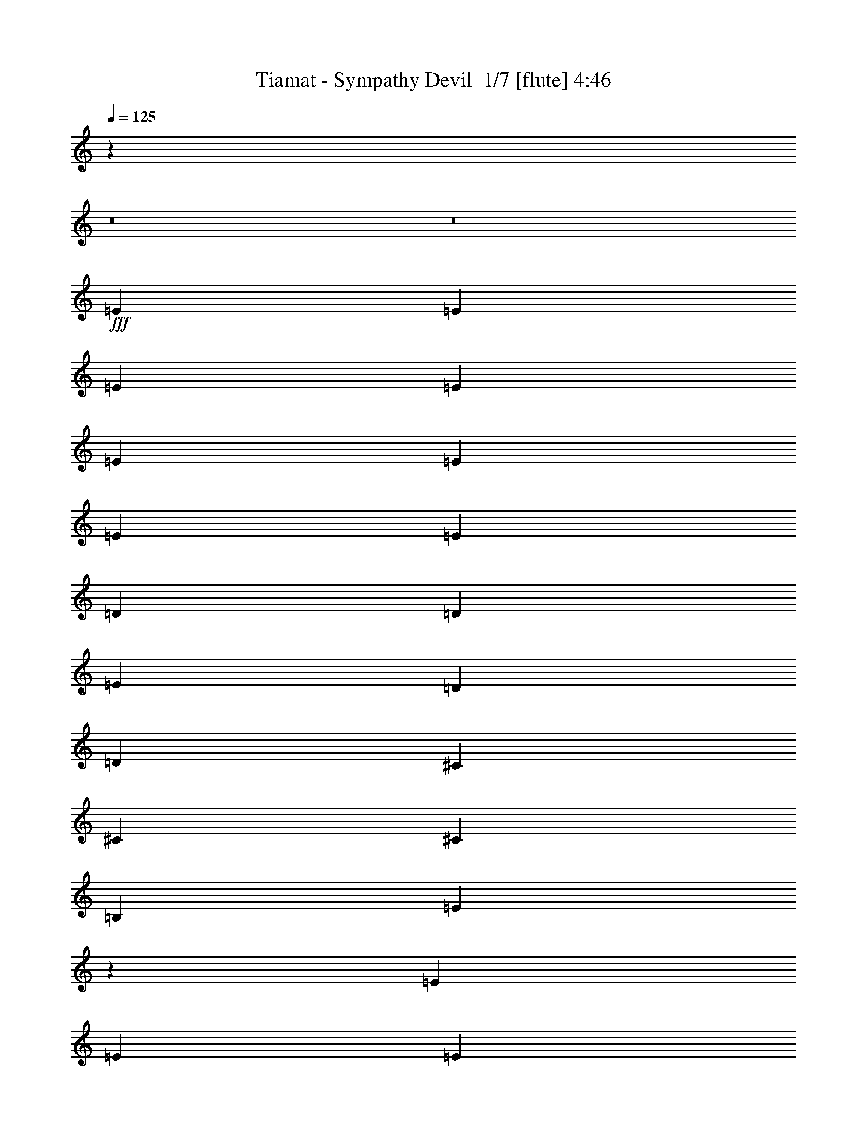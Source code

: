 % Produced with Bruzo's Transcoding Environment 2.0 alpha 
% Transcribed by Bruzo 

X:1
T: Tiamat - Sympathy Devil  1/7 [flute] 4:46
Z: Transcribed with BruTE -22 354 9
L: 1/4
Q: 125
K: C
z95479/8000
z8/1
z8/1
+fff+
[=E2759/4000]
[=E2759/4000]
[=E2759/4000]
[=E2759/8000]
[=E8277/8000]
[=E2759/4000]
[=E2759/4000]
[=E2759/8000]
[=D8277/8000]
[=D2759/2000]
[=E8277/4000]
[=D2759/4000]
[=D2759/4000]
[^C8277/4000]
[^C2759/4000]
[^C2759/2000]
[=B,2759/4000]
[=E5107/8000]
z50073/8000
[=E2759/4000]
[=E2759/4000]
[=E2759/8000]
[=E8277/8000]
[=E2759/2000]
[^F2759/2000]
[=E2759/2000]
[=D2759/2000]
[=D2759/4000]
[=D2759/4000]
[^C767/320]
z2897/8000
[^C2759/4000]
[^C2759/2000]
[^C2759/4000]
[=E5031/8000]
z55667/8000
[=E2759/4000]
[=E2759/4000]
[=E2759/2000]
[=E2759/4000]
[=E2759/4000]
[=D2759/4000]
[=D2759/2000]
[=E2759/2000]
[=D2759/4000]
[=D2759/4000]
[=D2759/8000]
[^C19313/8000]
[^C2759/4000]
[^C2759/2000]
[=B,2759/4000]
[=B,1091/1600]
z55243/8000
[=E2759/4000]
[=E2759/2000]
[=E2759/2000]
[=E2759/4000]
[=E2759/4000]
[=D19131/8000]
z8459/8000
[=D2759/8000]
[=D8277/8000]
[^C8277/4000]
[^C2759/4000]
[^C2759/2000]
[^C2759/4000]
[=E5379/8000]
z55319/8000
[=B,2759/4000]
[^C2759/8000]
[^C8277/8000]
[=B,10627/8000]
z16963/8000
[=D2759/4000]
[=D2759/8000]
[=D8277/8000]
[=E2759/2000]
[=E5447/8000]
z66287/8000
[^C2759/2000]
[^C2759/2000]
[^C2759/4000]
[=B,2759/8000]
[=A,8277/8000]
[=B,8277/4000]
[=B,2759/4000]
[=B,8277/4000]
[=D2759/4000]
[=D2759/8000]
[=D8277/8000]
[=B,2759/2000]
[=A,2759/2000]
[=B,1067/1600]
z82953/8000
[=E2759/4000]
[=E2759/8000]
[=E2759/4000]
[=E168/125]
z3043/8000
[=E8277/8000]
[=D8277/8000]
[=D2759/2000]
[=E8277/4000]
[=D2759/8000]
[=D2759/4000]
[^C19313/8000]
[^C2759/4000]
[^C8277/8000]
[^C8277/8000]
[=E5151/8000]
z50029/8000
[=E2759/4000]
[=E2759/4000]
[=E2759/4000]
[=E2759/2000]
[=E2759/4000]
[=E2759/4000]
[=D2759/8000]
[=D2759/4000]
[=E299/250]
z15263/8000
[=E2759/8000]
[=E2759/4000]
[=E137/100]
z567/1600
[=A,8277/4000]
[=E2759/4000]
[=E2759/8000]
[=D2759/4000]
[=E3079/2000]
z8021/1600
[=E2759/4000]
[=E2759/4000]
[=E2759/4000]
[=E2759/2000]
[=E2759/8000]
[=E2759/4000]
[=E2759/4000]
[=D2759/4000]
[=D1187/500]
z5839/8000
[=E2759/4000]
[=D2759/8000]
[=E8277/8000]
[=E2759/2000]
[=E2759/2000]
[=E2759/4000]
[=E2759/4000]
[=D2759/8000]
[=E8277/8000]
[=E2759/2000]
[^C2759/4000]
[=B,18909/8000]
z5071/320
z8/1
[=B,2759/4000]
[^C2759/8000]
[^C8277/8000]
[=B,13671/8000]
z13919/8000
[=D2759/4000]
[=D2759/8000]
[=D8277/8000]
[=E2759/2000]
[=E5491/8000]
z66243/8000
[^C2759/2000]
[^C2759/2000]
[^C2759/4000]
[=B,2759/8000]
[=A,8277/8000]
[=B,8277/4000]
[=B,2759/4000]
[=B,8277/4000]
[=D2759/4000]
[=D2759/8000]
[=D8277/8000]
[=B,2759/2000]
[=A,2759/2000]
[=B,5379/8000]
z82909/8000
[=E2759/4000]
[=E2759/4000]
[=E2759/4000]
[=E2759/2000]
[=E2759/4000]
[=E2759/4000]
[=E2759/4000]
[=D2759/2000]
[=D9411/8000]
z7143/8000
[=E2759/4000]
[=E2759/8000]
[=E8277/8000]
[=E2759/2000]
[=E9267/8000]
z7287/8000
[=E2759/4000]
[=E2759/8000]
[=E8277/8000]
[=E2759/2000]
[=B,19123/8000]
z2949/8000
[=B,2759/4000]
[=E2759/4000]
[=D2759/8000]
[=E2689/2000]
z3039/8000
[=E2759/2000]
[=E2759/4000]
[=E2759/8000]
[=E8277/8000]
[=D2759/8000]
[=D1889/1000]
z15237/8000
[=E2759/4000]
[=E2759/4000]
[=E2759/8000]
[=E2367/2000]
z15363/8000
[=E2759/4000]
[=D2759/4000]
[=E2759/4000]
[=E2759/2000]
[=B,9547/8000]
z29079/8000
[=E2759/4000]
[=E2759/8000]
[=E2661/2000]
z3151/8000
[=E2759/4000]
[=E2759/8000]
[=G8277/8000]
[=D2759/2000]
[=D9259/8000]
z1459/1600
[=D2759/4000]
[=D2759/8000]
[^C2241/1000]
z277/1600
[^C2759/4000]
[^C9597/8000]
z1439/8000
[=B,2759/4000]
[=E9543/8000]
z10231/1600
[=E2759/4000]
[=E2759/8000]
[=E299/250]
z4227/8000
[=E9273/8000]
z1763/8000
[=D2759/4000]
[=D9219/8000]
z1817/8000
[=D5183/8000]
z11371/8000
[=D2759/4000]
[=E2759/8000]
[=E2759/4000]
[=E2759/4000]
[=E2759/4000]
[=E2759/4000]
[=E29/25]
z439/2000
[=D2759/4000]
[=E2759/8000]
[=E5467/8000]
z55231/8000
[=B,2759/4000]
[^C2759/8000]
[^C8277/8000]
[=B,1843/1600]
z147/64
[=D2759/4000]
[=D2759/8000]
[=D8277/8000]
[=E9571/8000]
z293/1600
[=E1007/1600]
z66699/8000
[^C9301/8000]
z347/1600
[^C1853/1600]
z1771/8000
[^C2759/4000]
[=B,2759/8000]
[=A,8277/8000]
[=B,607/320]
z1379/8000
[=B,2759/4000]
[=B,15103/8000]
z1451/8000
[=D2759/4000]
[=D2759/8000]
[=D8277/8000]
[=B,1899/1600]
z1541/8000
[=A,9459/8000]
z1577/8000
[=B,5423/8000]
z88383/8000
[=B,2759/4000]
[^C2759/8000]
[^C8277/8000]
[=B,9563/8000]
z18027/8000
[=D2759/4000]
[=D2759/8000]
[=D8277/8000]
[=E9419/8000]
z1617/8000
[=E5383/8000]
z66351/8000
[^C9649/8000]
z1387/8000
[^C9613/8000]
z1423/8000
[^C2759/4000]
[=B,2759/8000]
[=A,8277/8000]
[=B,15023/8000]
z1531/8000
[=B,2759/4000]
[=B,14951/8000]
z1603/8000
[=D2759/4000]
[=D2759/8000]
[=D8277/8000]
[=B,9343/8000]
z1693/8000
[=A,9307/8000]
z1729/8000
[=B,5271/8000]
z237/16
z8/1
z8/1
z8/1
z8/1
z8/1
z8/1
z8/1
z8/1
z8/1
z8/1
z8/1
z8/1
z8/1

X:2
T: Tiamat - Sympathy Devil  2/7 [bagpipes] 4:46
Z: Transcribed with BruTE 5 352 7
L: 1/4
Q: 125
K: C
z95479/8000
z8/1
z8/1
+fff+
[=e2759/4000]
[=e2759/4000]
[=e2759/4000]
[=e2759/8000]
[=e8277/8000]
[=e2759/4000]
[=e2759/4000]
[=e2759/8000]
[=d8277/8000]
[=d2759/2000]
[=e8277/4000]
[=d2759/4000]
[=d2759/4000]
[^c8277/4000]
[^c2759/4000]
[^c2759/2000]
[=B2759/4000]
[=e5107/8000]
z50073/8000
[=e2759/4000]
[=e2759/4000]
[=e2759/8000]
[=e8277/8000]
[=e2759/2000]
[^f2759/2000]
[=e2759/2000]
[=d2759/2000]
[=d2759/4000]
[=d2759/4000]
[^c767/320]
z2897/8000
[^c2759/4000]
[^c2759/2000]
[^c2759/4000]
[=e5031/8000]
z55667/8000
[=e2759/4000]
[=e2759/4000]
[=e2759/2000]
[=e2759/4000]
[=e2759/4000]
[=d2759/4000]
[=d2759/2000]
[=e2759/2000]
[=d2759/4000]
[=d2759/4000]
[=d2759/8000]
[^c19313/8000]
[^c2759/4000]
[^c2759/2000]
[=B2759/4000]
[=B1091/1600]
z55243/8000
[=e2759/4000]
[=e2759/2000]
[=e2759/2000]
[=e2759/4000]
[=e2759/4000]
[=d19131/8000]
z8459/8000
[=d2759/8000]
[=d8277/8000]
[^c8277/4000]
[^c2759/4000]
[^c2759/2000]
[^c2759/4000]
[=e5379/8000]
z55319/8000
[=B2759/4000]
[^c2759/8000]
[^c8277/8000]
[=B10627/8000]
z16963/8000
[=d2759/4000]
[=d2759/8000]
[=d8277/8000]
[=e2759/2000]
[=e5447/8000]
z66287/8000
[^c2759/2000]
[^c2759/2000]
[^c2759/4000]
[=B2759/8000]
[=A8277/8000]
[=B8277/4000]
[=B2759/4000]
[=B8277/4000]
[=d2759/4000]
[=d2759/8000]
[=d8277/8000]
[=B2759/2000]
[=A2759/2000]
[=B1067/1600]
z82953/8000
[=e2759/4000]
[=e2759/8000]
[=e2759/4000]
[=e168/125]
z3043/8000
[=e8277/8000]
[=d8277/8000]
[=d2759/2000]
[=e8277/4000]
[=d2759/8000]
[=d2759/4000]
[^c19313/8000]
[^c2759/4000]
[^c8277/8000]
[^c8277/8000]
[=e5151/8000]
z50029/8000
[=e2759/4000]
[=e2759/4000]
[=e2759/4000]
[=e2759/2000]
[=e2759/4000]
[=e2759/4000]
[=d2759/8000]
[=d2759/4000]
[=e299/250]
z15263/8000
[=e2759/8000]
[=e2759/4000]
[=e137/100]
z567/1600
[=A8277/4000]
[=e2759/4000]
[=e2759/8000]
[=d2759/4000]
[=e3079/2000]
z8021/1600
[=e2759/4000]
[=e2759/4000]
[=e2759/4000]
[=e2759/2000]
[=e2759/8000]
[=e2759/4000]
[=e2759/4000]
[=d2759/4000]
[=d1187/500]
z5839/8000
[=e2759/4000]
[=d2759/8000]
[=e8277/8000]
[=e2759/2000]
[=e2759/2000]
[=e2759/4000]
[=e2759/4000]
[=d2759/8000]
[=e8277/8000]
[=e2759/2000]
[^c2759/4000]
[=B18909/8000]
z5071/320
z8/1
[=B2759/4000]
[^c2759/8000]
[^c8277/8000]
[=B13671/8000]
z13919/8000
[=d2759/4000]
[=d2759/8000]
[=d8277/8000]
[=e2759/2000]
[=e5491/8000]
z66243/8000
[^c2759/2000]
[^c2759/2000]
[^c2759/4000]
[=B2759/8000]
[=A8277/8000]
[=B8277/4000]
[=B2759/4000]
[=B8277/4000]
[=d2759/4000]
[=d2759/8000]
[=d8277/8000]
[=B2759/2000]
[=A2759/2000]
[=B5379/8000]
z82909/8000
[=e2759/4000]
[=e2759/4000]
[=e2759/4000]
[=e2759/2000]
[=e2759/4000]
[=e2759/4000]
[=e2759/4000]
[=d2759/2000]
[=d9411/8000]
z7143/8000
[=e2759/4000]
[=e2759/8000]
[=e8277/8000]
[=e2759/2000]
[=e9267/8000]
z7287/8000
[=e2759/4000]
[=e2759/8000]
[=e8277/8000]
[=e2759/2000]
[=B19123/8000]
z2949/8000
[=B2759/4000]
[=e2759/4000]
[=d2759/8000]
[=e2689/2000]
z3039/8000
[=e2759/2000]
[=e2759/4000]
[=e2759/8000]
[=e8277/8000]
[=d2759/8000]
[=d1889/1000]
z15237/8000
[=e2759/4000]
[=e2759/4000]
[=e2759/8000]
[=e2367/2000]
z15363/8000
[=e2759/4000]
[=d2759/4000]
[=e2759/4000]
[=e2759/2000]
[=B9547/8000]
z29079/8000
[=e2759/4000]
[=e2759/8000]
[=e2661/2000]
z3151/8000
[=e2759/4000]
[=e2759/8000]
[=g8277/8000]
[=d2759/2000]
[=d9259/8000]
z1459/1600
[=d2759/4000]
[=d2759/8000]
[^c2241/1000]
z277/1600
[^c2759/4000]
[^c9597/8000]
z1439/8000
[=B2759/4000]
[=e9543/8000]
z10231/1600
[=e2759/4000]
[=e2759/8000]
[=e299/250]
z4227/8000
[=e9273/8000]
z1763/8000
[=d2759/4000]
[=d9219/8000]
z1817/8000
[=d5183/8000]
z11371/8000
[=d2759/4000]
[=e2759/8000]
[=e2759/4000]
[=e2759/4000]
[=e2759/4000]
[=e2759/4000]
[=e29/25]
z439/2000
[=d2759/4000]
[=e2759/8000]
[=e5467/8000]
z55231/8000
[=B2759/4000]
[^c2759/8000]
[^c8277/8000]
[=B1843/1600]
z147/64
[=d2759/4000]
[=d2759/8000]
[=d8277/8000]
[=e9571/8000]
z293/1600
[=e1007/1600]
z66699/8000
[^c9301/8000]
z347/1600
[^c1853/1600]
z1771/8000
[^c2759/4000]
[=B2759/8000]
[=A8277/8000]
[=B607/320]
z1379/8000
[=B2759/4000]
[=B15103/8000]
z1451/8000
[=d2759/4000]
[=d2759/8000]
[=d8277/8000]
[=B1899/1600]
z1541/8000
[=A9459/8000]
z1577/8000
[=B5423/8000]
z88383/8000
[=B2759/4000]
[^c2759/8000]
[^c8277/8000]
[=B9563/8000]
z18027/8000
[=d2759/4000]
[=d2759/8000]
[=d8277/8000]
[=e9419/8000]
z1617/8000
[=e5383/8000]
z66351/8000
[^c9649/8000]
z1387/8000
[^c9613/8000]
z1423/8000
[^c2759/4000]
[=B2759/8000]
[=A8277/8000]
[=B15023/8000]
z1531/8000
[=B2759/4000]
[=B14951/8000]
z1603/8000
[=d2759/4000]
[=d2759/8000]
[=d8277/8000]
[=B9343/8000]
z1693/8000
[=A9307/8000]
z1729/8000
[=B5271/8000]
z237/16
z8/1
z8/1
z8/1
z8/1
z8/1
z8/1
z8/1
z8/1
z8/1
z8/1
z8/1
z8/1
z8/1

X:3
T: Tiamat - Sympathy Devil  3/7 [clarinet] 4:46
Z: Transcribed with BruTE 27 259 8
L: 1/4
Q: 125
K: C
z77971/8000
z8/1
z8/1
z8/1
z8/1
z8/1
z8/1
z8/1
z8/1
z8/1
z8/1
z8/1
z8/1
z8/1
z8/1
z8/1
z8/1
z8/1
z8/1
z8/1
+fff+
[=E1/8]
[=E1/8]
[=E1/8]
[=E1/8]
[=E1/8]
[=E1/8]
z2277/8000
[=E1/8]
[=E1/8]
[=E1/8]
[=E1/8]
[=E1/8]
[=E1/8]
z29867/8000
[=E1/8]
[=E1/8]
[=E1/8]
[=E1/8]
[=E1/8]
[=E1/8]
z2277/8000
[=E1/8]
[=E1/8]
[=E1/8]
[=E1/8]
[=E1/8]
[=E1/8]
z29867/8000
[=E1/8]
[=E1/8]
[=E1/8]
[=E1/8]
[=E1/8]
[=E1/8]
z2277/8000
[=E1/8]
[=E1/8]
[=E1/8]
[=E1/8]
[=E1/8]
[=E1/8]
z29867/8000
[=E1/8]
[=E1/8]
[=E1/8]
[=E1/8]
[=E1/8]
[=E1/8]
z2277/8000
[=E1/8]
[=E1/8]
[=E1/8]
[=E1/8]
[=E1/8]
[=E1/8]
z29867/8000
[=E1/8]
[=E1759/8000]
[=E1/8]
[=E1/8]
[=E1/8]
z1259/4000
[=E1/8]
[=E1/8]
[=E1/8]
z32867/8000
[=E1/8]
[=E1/8]
[=E1/8]
[=E1/8]
[=E1/8]
[=E1/8]
z2277/8000
[=E1/8]
[=E1/8]
[=E1/8]
[=E1/8]
[=E1/8]
[=E1/8]
z29867/8000
[=E1/8]
[=E1/8]
[=E1/8]
[=E1/8]
[=E1/8]
[=E1/8]
z2277/8000
[=E1/8]
[=E1/8]
[=E1/8]
[=E1/8]
[=E1/8]
[=E1/8]
z29867/8000
[=E1/8]
[=E1/8]
[=E1/8]
[=E1/8]
[=E1/8]
[=E1/8]
z2277/8000
[=E1/8]
[=E1/8]
[=E1/8]
[=E1/8]
[=E1/8]
[=E1/8]
z29867/8000
[=E1/8]
[=E1/8]
[=E1/8]
[=E1/8]
[=E1/8]
[=E1/8]
z2277/8000
[=E1/8]
[=E1/8]
[=E1/8]
[=E1/8]
[=E1/8]
[=E1/8]
z29867/8000
[=E1/8]
[=E1/8]
[=E1/8]
[=E1/8]
[=E1/8]
[=E1/8]
z2277/8000
[=E1/8]
[=E1/8]
[=E1/8]
[=E1/8]
[=E1/8]
[=E1/8]
z29867/8000
[=E1/8]
[=E1/8]
[=E1/8]
[=E1/8]
[=E1/8]
[=E1/8]
z2277/8000
[=E1/8]
[=E1/8]
[=E1/8]
[=E1/8]
[=E1/8]
[=E1/8]
z29867/8000
[=E1/8]
[=E1/8]
[=E1/8]
[=E1/8]
[=E1/8]
[=E1/8]
z2277/8000
[=E1/8]
[=E1/8]
[=E1/8]
[=E1/8]
[=E1/8]
[=E1/8]
z29867/8000
[=E1/8]
[=E1759/8000]
[=E1/8]
[=E1/8]
[=E1/8]
z1259/4000
[=E1/8]
[=E1/8]
[=E1/8]
z32867/8000
[=E1/8]
[=E1/8]
[=E1/8]
[=E1/8]
[=E1/8]
[=E1/8]
z2277/8000
[=E1/8]
[=E1/8]
[=E1/8]
[=E1/8]
[=E1/8]
[=E1/8]
z29867/8000
[=E1/8]
[=E1/8]
[=E1/8]
[=E1/8]
[=E1/8]
[=E1/8]
z2277/8000
[=E1/8]
[=E1/8]
[=E1/8]
[=E1/8]
[=E1/8]
[=E1/8]
z29867/8000
[=E1/8]
[=E1/8]
[=E1/8]
[=E1/8]
[=E1/8]
[=E1/8]
z2277/8000
[=E1/8]
[=E1/8]
[=E1/8]
[=E1/8]
[=E1/8]
[=E1/8]
z76447/8000
z8/1
z8/1
z8/1
z8/1
z8/1
z8/1
z8/1
z8/1
z8/1
z8/1
z8/1
z8/1
z8/1
z8/1
z8/1
z8/1
z8/1
z8/1
z8/1
z8/1
z8/1
z8/1
z8/1
z8/1
z8/1
z8/1
[=A,1/8]
[=A,1/8]
[=A,1/8]
[=A,1/8]
[=A,1/8]
[=A,1/8]
[=A,1/8]
[=A,1/8]
[=A,1/8]
[=A,1/8]
[=A,1/8]
[=A,1/8]
[=A,1/8]
[=A,1/8]
[=A,1/8]
[=A,777/4000]
[=A,1/8]
[=A,1/8]
[=A,1/8]
[=A,1/8]
[=A,759/4000-]
[=G,1/8=A,1/8]
[=G,1/8]
[=G,1/8]
[=G,1/8]
[=G,759/4000-]
[=B,1/8=G,1/8]
[=B,1/8]
[=B,1/8]
[=B,1/8]
[=B,759/4000]
[=B,1/8]
[=B,1/8]
[=B,1/8]
[=B,1/8]
[=B,1/8]
[=B,1/8]
[=B,1/8]
[=B,1/8]
[=B,1/8]
z817/500
[=E1/8]
[=E1/8]
[=E1/8]
z5277/8000
[=E1/8]
[=E1/8]
[=E1/8]
z32867/8000
[=E1/8]
[=E1/8]
[=E1/8]
z5277/8000
[=E1/8]
[=E1/8]
[=E1/8]
z32867/8000
[=E1/8]
[=E1/8]
[=E1/8]
z5277/8000
[=E1/8]
[=E1/8]
[=E1/8]
z32867/8000
[=E1/8]
[=E1/8]
[=E1/8]
z5277/8000
[=E1/8]
[=E1/8]
[=E1/8]
z2159/1600
+ff+
[=a2759/4000]
[=a2759/8000]
[=a2759/4000]
[=g8277/8000-]
+fff+
[=E1/8=g1/8]
[=E1759/8000]
[=E1/8]
[=E1/8]
[=E1/8]
z1259/4000
[=E1/8]
[=E1/8]
[=E1/8]
z2159/1600
+ff+
[=a2759/4000]
[=a2759/8000]
[=a2759/4000]
[=g8277/8000]
+fff+
[=E1/8=e1/8-]
[=E1/8=e1/8-]
[=E1/8=e1/8-]
+ppp+
[=e5277/8000-]
+fff+
[=E1/8=e1/8]
[=E1/8]
[=E1/8]
z2009/2000
+ff+
[=b2759/4000]
[=a2759/4000]
[=a2759/4000]
[=g8277/8000-]
+fff+
[=E1/8=g1/8-]
[=E1/8=g1/8]
[=E1/8]
z5277/8000
[=E1/8]
[=E1/8]
[=E1/8]
z2009/2000
+ff+
[=b2759/4000]
[=a2759/4000]
[=a2759/4000]
[=g8277/8000]
+fff+
[=E1/8=e1/8-]
[=E1/8=e1/8-]
[=E1/8=e1/8-]
+ppp+
[=e5277/8000-]
+fff+
[=E1/8=e1/8-]
[=E1/8=e1/8]
[=E1/8]
z2159/1600
+ff+
[=a2759/4000]
[=a2759/8000]
[=a2759/4000]
[=g8277/8000-]
+fff+
[=E1/8=g1/8-]
[=E1/8=g1/8]
[=E1/8]
z5277/8000
[=E1/8]
[=E1/8]
[=E1/8]
z2159/1600
+ff+
[=a2759/4000]
[=a2759/8000]
[=a2759/4000]
[=g8277/8000]
+fff+
[=E1/8=e1/8-]
[=E1/8=e1/8-]
[=E1/8=e1/8-]
+ppp+
[=e5277/8000-]
+fff+
[=E1/8=e1/8]
[=E1/8]
[=E1/8]
z2009/2000
+ff+
[=b2759/4000]
[=a2759/4000]
[=a2759/4000]
[=g8277/8000-]
+fff+
[=E1/8=g1/8-]
[=E1/8=g1/8]
[=E1/8]
z5277/8000
[=E1/8]
[=E1/8]
[=E1/8]
z2009/2000
+ff+
[=b2759/4000]
[=a2759/4000]
[=a2759/4000]
[=g8277/8000]
+fff+
[=E1/8=e1/8-]
[=E1/8=e1/8-]
[=E1/8=e1/8-]
+ppp+
[=e5277/8000-]
+fff+
[=E1/8=e1/8-]
[=E1/8=e1/8]
[=E1/8]
z2159/1600
+ff+
[=a2759/4000]
[=a2759/8000]
[=a2759/4000]
[=g8277/8000-]
+fff+
[=E1/8=g1/8-]
[=E1759/8000=g1759/8000]
[=E1/8]
[=E1/8]
[=E1/8]
z1259/4000
[=E1/8]
[=E1/8]
[=E1/8]
z2159/1600
+ff+
[=a2759/4000]
[=a2759/8000]
[=a2759/4000]
[=g8277/8000]
+fff+
[=E1/8=e1/8-]
[=E1/8=e1/8-]
[=E1/8=e1/8-]
+ppp+
[=e5277/8000-]
+fff+
[=E1/8=e1/8-]
[=E1/8=e1/8]
[=E1/8]
z2009/2000
+ff+
[=b2759/4000]
[=a2759/4000]
[=a811/1000]
[=g9731/8000-]
+fff+
[=E1/8=g1/8-]
[=E1/8=g1/8]
[=E1/8]
[=E1/8]
z5731/8000
[=E1/8]
[=E1/8]
[=E1/8]
[=E1/8]
z359/320
+ff+
[=b6487/8000]
[=a6487/8000]
[=a811/1000]
[=g3243/8000]
[=e14557/4000]
z103/8
z8/1

X:4
T: Tiamat - Sympathy Devil  4/7 [lm fiddle] 4:46
Z: Transcribed with BruTE -10 232 3
L: 1/4
Q: 125
K: C
z2759/500
+p+
[=E75/8=B75/8]
[=E75/8=B75/8]
[=E1661/500=B1661/500]
[=E46903/8000-=B46903/8000]
[=D28097/8000-=A28097/8000-=E28097/8000]
[=E16047/8000=D16047/8000-=A16047/8000]
[=A3857/1000-=e3857/1000-=D3857/1000]
[=D10377/8000-=A10377/8000=e10377/8000-]
+ppp+
[=D2911/8000=e2911/8000]
+p+
[=E8277/1600=B8277/1600]
[=E46903/8000-=B46903/8000]
[=D28097/8000-=A28097/8000-=E28097/8000]
[=E16047/8000=D16047/8000-=A16047/8000]
[=A3857/1000-=e3857/1000-=D3857/1000]
[=D10301/8000-=A10301/8000=e10301/8000-]
+ppp+
[=D2987/8000=e2987/8000]
+p+
[=E8277/1600=B8277/1600]
[=E46903/8000-=B46903/8000]
[=D28097/8000-=A28097/8000-=E28097/8000]
[=E16047/8000=D16047/8000-=A16047/8000]
[=A3857/1000-=e3857/1000-=D3857/1000]
[=D409/320-=A409/320=e409/320-]
+ppp+
[=D3063/8000=e3063/8000]
+p+
[=E8277/1600=B8277/1600]
[=E46903/8000-=B46903/8000]
[=A28097/8000-=E28097/8000]
[=E16047/8000=A16047/8000]
[=A8201/1600=e8201/1600-]
+ppp+
[=e3139/8000]
+p+
[=E2759/500=B2759/500]
[^F75/8=B75/8]
[^F1661/1000=B1661/1000]
[=E75/8=B75/8]
[=E1661/1000=B1661/1000]
[^F75/8=B75/8]
[^F1661/1000=B1661/1000]
[=E75/8=B75/8]
[=E1661/1000=B1661/1000]
[=E2759/500=B2759/500]
[=D40921/8000=A40921/8000-]
+ppp+
[=A3223/8000]
+p+
[=E2759/500=A2759/500]
[=E2759/500=B2759/500]
[=E2759/500=B2759/500]
[=D8269/1600=A8269/1600-]
+ppp+
[=A2799/8000]
+p+
[=E2759/500=A2759/500]
[=E2759/500=B2759/500]
[=E2759/500=B2759/500]
[=D41269/8000=A41269/8000-]
+ppp+
[=A23/64]
+p+
[=E2759/500=A2759/500]
[=E2759/500=B2759/500]
[=E2759/500=B2759/500]
[=D2759/500=A2759/500]
[=E2759/500=A2759/500]
[=E2759/500=B2759/500]
[^F75/8=B75/8]
[^F1661/1000=B1661/1000]
[=E75/8=B75/8]
[=E1661/1000=B1661/1000]
[^F75/8=B75/8]
[^F1661/1000=B1661/1000]
[=E75/8=B75/8]
[=E12897/8000=B12897/8000]
z97543/8000
z8/1
z8/1
z8/1
z8/1
[=E2759/500=B2759/500]
[=D41313/8000=A41313/8000-]
+ppp+
[=A2831/8000]
+p+
[=E2759/500=A2759/500]
[=E2759/500=B2759/500]
[=E2759/500=B2759/500]
[=D41237/8000=A41237/8000-]
+ppp+
[=A2907/8000]
+p+
[=E2759/500=A2759/500]
[=E2759/500=B2759/500]
[=E2759/500=B2759/500]
[=D41161/8000=A41161/8000-]
+ppp+
[=A2983/8000]
+p+
[=E2759/500=A2759/500]
[=E2759/500=B2759/500]
[=E2759/500=B2759/500]
[=D8217/1600=A8217/1600-]
+ppp+
[=A3059/8000]
+p+
[=E2759/500=A2759/500]
[=E2759/500=B2759/500]
[=E2759/500=B2759/500]
[=D41009/8000=A41009/8000-]
+ppp+
[=A627/1600]
+p+
[=E2759/500=A2759/500]
[=E2759/500=B2759/500]
[=E2759/500=B2759/500]
[=D40933/8000=A40933/8000-]
+ppp+
[=A3211/8000]
+p+
[=E2759/500=A2759/500]
[=E8229/1600=B8229/1600-]
+ppp+
[=B2999/8000]
+p+
[=g2759/1000]
[=a2759/1000]
[=g2759/1000]
[=e75/8]
[=e221/50]
[=g2759/1000]
[=a2759/1000]
[=g2759/1000]
[=e75/8]
[=e221/50]
[=g2759/1000]
[=a2759/1000]
[=g2759/1000]
[=e75/8]
[=e221/50]
[=g2759/1000]
[=a2759/1000]
[=g2759/1000]
[=e9307/1000]
[=E75/8=B75/8]
[=E75/8=B75/8]
[=E2101/8000=B2101/8000]
z101/16

X:5
T: Tiamat - Sympathy Devil  5/7 [horn] 4:46
Z: Transcribed with BruTE -41 184 4
L: 1/4
Q: 125
K: C
z95479/8000
z8/1
z8/1
+f+
[=E,2759/4000=B,2759/4000]
[=E,2759/4000=B,2759/4000]
[=E,2759/4000=B,2759/4000]
[=E,2759/8000=B,2759/8000]
[=E,2759/8000=B,2759/8000]
[=E,2759/4000=B,2759/4000]
[=E,2759/4000=B,2759/4000]
[=E,2759/4000=B,2759/4000]
[=E,2759/4000=B,2759/4000]
[=D,2759/4000=A,2759/4000]
[=D,2759/4000=A,2759/4000]
[=D,2759/4000=A,2759/4000]
[=D,2759/8000=A,2759/8000]
[=D,2759/8000=A,2759/8000]
[=D,2759/4000=A,2759/4000]
[=D,2759/4000=A,2759/4000]
[=D,2759/4000=A,2759/4000]
[=D,2759/4000=A,2759/4000]
[=A,2759/4000=E2759/4000]
[=A,2759/4000=E2759/4000]
[=A,2759/4000=E2759/4000]
[=A,2759/8000=E2759/8000]
[=A,2759/8000=E2759/8000]
[=A,2759/4000=E2759/4000]
[=A,2759/4000=E2759/4000]
[=A,2759/4000=E2759/4000]
[=A,2759/4000=E2759/4000]
[=E,2759/4000=B,2759/4000]
[=E,2759/4000=B,2759/4000]
[=E,2759/4000=B,2759/4000]
[=E,2759/8000=B,2759/8000]
[=E,2759/8000=B,2759/8000]
[=E,2759/4000=B,2759/4000]
[=E,2759/4000=B,2759/4000]
[=E,2759/4000=B,2759/4000]
[=E,2759/4000=B,2759/4000]
[=E,2759/4000=B,2759/4000]
[=E,2759/4000=B,2759/4000]
[=E,2759/4000=B,2759/4000]
[=E,2759/8000=B,2759/8000]
[=E,2759/8000=B,2759/8000]
[=E,2759/4000=B,2759/4000]
[=E,2759/4000=B,2759/4000]
[=E,2759/4000=B,2759/4000]
[=E,2759/4000=B,2759/4000]
[=D,2759/4000=A,2759/4000]
[=D,2759/4000=A,2759/4000]
[=D,2759/4000=A,2759/4000]
[=D,2759/8000=A,2759/8000]
[=D,2759/8000=A,2759/8000]
[=D,2759/4000=A,2759/4000]
[=D,2759/4000=A,2759/4000]
[=D,2759/4000=A,2759/4000]
[=D,2759/4000=A,2759/4000]
[=A,2759/4000=E2759/4000]
[=A,2759/4000=E2759/4000]
[=A,2759/4000=E2759/4000]
[=A,2759/8000=E2759/8000]
[=A,2759/8000=E2759/8000]
[=A,2759/4000=E2759/4000]
[=A,2759/4000=E2759/4000]
[=A,2759/4000=E2759/4000]
[=A,2759/4000=E2759/4000]
[=E,2759/4000=B,2759/4000]
[=E,2759/4000=B,2759/4000]
[=E,2759/4000=B,2759/4000]
[=E,2759/8000=B,2759/8000]
[=E,2759/8000=B,2759/8000]
[=E,2759/4000=B,2759/4000]
[=E,2759/4000=B,2759/4000]
[=E,2759/4000=B,2759/4000]
[=E,2759/4000=B,2759/4000]
[=E,2759/4000=B,2759/4000]
[=E,2759/4000=B,2759/4000]
[=E,2759/4000=B,2759/4000]
[=E,2759/8000=B,2759/8000]
[=E,2759/8000=B,2759/8000]
[=E,2759/4000=B,2759/4000]
[=E,2759/4000=B,2759/4000]
[=E,2759/4000=B,2759/4000]
[=E,2759/4000=B,2759/4000]
[=D,2759/4000=A,2759/4000]
[=D,2759/4000=A,2759/4000]
[=D,2759/4000=A,2759/4000]
[=D,2759/8000=A,2759/8000]
[=D,2759/8000=A,2759/8000]
[=D,2759/4000=A,2759/4000]
[=D,2759/4000=A,2759/4000]
[=D,2759/4000=A,2759/4000]
[=D,2759/4000=A,2759/4000]
[=A,2759/4000=E2759/4000]
[=A,2759/4000=E2759/4000]
[=A,2759/4000=E2759/4000]
[=A,2759/8000=E2759/8000]
[=A,2759/8000=E2759/8000]
[=A,2759/4000=E2759/4000]
[=A,2759/4000=E2759/4000]
[=A,2759/4000=E2759/4000]
[=A,2759/4000=E2759/4000]
[=E,2759/4000=B,2759/4000]
[=E,2759/4000=B,2759/4000]
[=E,2759/4000=B,2759/4000]
[=E,2759/8000=B,2759/8000]
[=E,2759/8000=B,2759/8000]
[=E,2759/4000=B,2759/4000]
[=E,2759/4000=B,2759/4000]
[=E,2759/4000=B,2759/4000]
[=E,2759/4000=B,2759/4000]
[=E,2759/4000=B,2759/4000]
[=E,2759/4000=B,2759/4000]
[=E,2759/4000=B,2759/4000]
[=E,2759/8000=B,2759/8000]
[=E,2759/8000=B,2759/8000]
[=E,2759/4000=B,2759/4000]
[=E,2759/4000=B,2759/4000]
[=E,2759/4000=B,2759/4000]
[=E,2759/4000=B,2759/4000]
[=D,2759/4000=A,2759/4000]
[=D,2759/4000=A,2759/4000]
[=D,2759/4000=A,2759/4000]
[=D,2759/8000=A,2759/8000]
[=D,2759/8000=A,2759/8000]
[=D,2759/4000=A,2759/4000]
[=D,2759/4000=A,2759/4000]
[=D,2759/4000=A,2759/4000]
[=D,2759/4000=A,2759/4000]
[=A,2759/4000=E2759/4000]
[=A,2759/4000=E2759/4000]
[=A,2759/4000=E2759/4000]
[=A,2759/8000=E2759/8000]
[=A,2759/8000=E2759/8000]
[=A,2759/4000=E2759/4000]
[=A,2759/4000=E2759/4000]
[=A,2759/4000=E2759/4000]
[=A,2759/4000=E2759/4000]
[=E,2759/4000=B,2759/4000]
[=E,2759/4000=B,2759/4000]
[=E,2759/4000=B,2759/4000]
[=E,2759/8000=B,2759/8000]
[=E,2759/8000=B,2759/8000]
[=E,2759/4000=B,2759/4000]
[=E,2759/4000=B,2759/4000]
[=E,2759/4000=B,2759/4000]
[=E,2759/4000=B,2759/4000]
[=B,2759/4000^F2759/4000]
[=B,2759/4000^F2759/4000]
[=B,2759/4000^F2759/4000]
[=B,2759/8000^F2759/8000]
[=B,2759/8000^F2759/8000]
[=B,2759/4000^F2759/4000]
[=B,2759/4000^F2759/4000]
[=B,2759/4000^F2759/4000]
[=B,2759/4000^F2759/4000]
[=B,2759/4000^F2759/4000]
[=B,2759/4000^F2759/4000]
[=B,2759/4000^F2759/4000]
[=B,2759/8000^F2759/8000]
[=B,2759/8000^F2759/8000]
[=B,2759/4000^F2759/4000]
[=B,2759/4000^F2759/4000]
[=B,2759/4000^F2759/4000]
[=B,2759/4000^F2759/4000]
[=E,2759/4000=B,2759/4000]
[=E,2759/4000=B,2759/4000]
[=E,2759/4000=B,2759/4000]
[=E,2759/8000=B,2759/8000]
[=E,2759/8000=B,2759/8000]
[=E,2759/4000=B,2759/4000]
[=E,2759/4000=B,2759/4000]
[=E,2759/4000=B,2759/4000]
[=E,2759/4000=B,2759/4000]
[=E,2759/4000=B,2759/4000]
[=E,2759/4000=B,2759/4000]
[=E,2759/4000=B,2759/4000]
[=E,2759/8000=B,2759/8000]
[=E,2759/8000=B,2759/8000]
[=E,2759/4000=B,2759/4000]
[=E,2759/4000=B,2759/4000]
[=E,2759/4000=B,2759/4000]
[=E,2759/4000=B,2759/4000]
[=B,2759/4000^F2759/4000]
[=B,2759/4000^F2759/4000]
[=B,2759/4000^F2759/4000]
[=B,2759/8000^F2759/8000]
[=B,2759/8000^F2759/8000]
[=B,2759/4000^F2759/4000]
[=B,2759/4000^F2759/4000]
[=B,2759/4000^F2759/4000]
[=B,2759/4000^F2759/4000]
[=B,2759/4000^F2759/4000]
[=B,2759/4000^F2759/4000]
[=B,2759/4000^F2759/4000]
[=B,2759/8000^F2759/8000]
[=B,2759/8000^F2759/8000]
[=B,2759/4000^F2759/4000]
[=B,2759/4000^F2759/4000]
[=B,2759/4000^F2759/4000]
[=B,2759/4000^F2759/4000]
[=E,2759/4000=B,2759/4000]
[=E,2759/4000=B,2759/4000]
[=E,2759/4000=B,2759/4000]
[=E,2759/8000=B,2759/8000]
[=E,2759/8000=B,2759/8000]
[=E,2759/4000=B,2759/4000]
[=E,2759/4000=B,2759/4000]
[=E,2759/4000=B,2759/4000]
[=E,2759/4000=B,2759/4000]
[=E,2759/4000=B,2759/4000]
[=E,2759/4000=B,2759/4000]
[=E,2759/4000=B,2759/4000]
[=E,2759/8000=B,2759/8000]
[=E,2759/8000=B,2759/8000]
[=E,2759/4000=B,2759/4000]
[=E,2759/4000=B,2759/4000]
[=E,2759/4000=B,2759/4000]
[=E,2759/4000=B,2759/4000]
[=E,2759/4000=B,2759/4000]
[=E,2759/4000=B,2759/4000]
[=E,2759/4000=B,2759/4000]
[=E,2759/8000=B,2759/8000]
[=E,2759/8000=B,2759/8000]
[=E,2759/4000=B,2759/4000]
[=E,2759/4000=B,2759/4000]
[=E,2759/4000=B,2759/4000]
[=E,2759/4000=B,2759/4000]
[=D,2759/4000=A,2759/4000]
[=D,2759/4000=A,2759/4000]
[=D,2759/4000=A,2759/4000]
[=D,2759/8000=A,2759/8000]
[=D,2759/8000=A,2759/8000]
[=D,2759/4000=A,2759/4000]
[=D,2759/4000=A,2759/4000]
[=D,2759/4000=A,2759/4000]
[=D,2759/4000=A,2759/4000]
[=A,2759/4000=E2759/4000]
[=A,2759/4000=E2759/4000]
[=A,2759/4000=E2759/4000]
[=A,2759/8000=E2759/8000]
[=A,2759/8000=E2759/8000]
[=A,2759/4000=E2759/4000]
[=A,2759/4000=E2759/4000]
[=A,2759/4000=E2759/4000]
[=A,2759/4000=E2759/4000]
[=E,2759/4000=B,2759/4000]
[=E,2759/4000=B,2759/4000]
[=E,2759/4000=B,2759/4000]
[=E,2759/8000=B,2759/8000]
[=E,2759/8000=B,2759/8000]
[=E,2759/4000=B,2759/4000]
[=E,2759/4000=B,2759/4000]
[=E,2759/4000=B,2759/4000]
[=E,2759/4000=B,2759/4000]
[=E,2759/4000=B,2759/4000]
[=E,2759/4000=B,2759/4000]
[=E,2759/4000=B,2759/4000]
[=E,2759/8000=B,2759/8000]
[=E,2759/8000=B,2759/8000]
[=E,2759/4000=B,2759/4000]
[=E,2759/4000=B,2759/4000]
[=E,2759/4000=B,2759/4000]
[=E,2759/4000=B,2759/4000]
[=D,2759/4000=A,2759/4000]
[=D,2759/4000=A,2759/4000]
[=D,2759/4000=A,2759/4000]
[=D,2759/8000=A,2759/8000]
[=D,2759/8000=A,2759/8000]
[=D,2759/4000=A,2759/4000]
[=D,2759/4000=A,2759/4000]
[=D,2759/4000=A,2759/4000]
[=D,2759/4000=A,2759/4000]
[=A,2759/4000=E2759/4000]
[=A,2759/4000=E2759/4000]
[=A,2759/4000=E2759/4000]
[=A,2759/8000=E2759/8000]
[=A,2759/8000=E2759/8000]
[=A,2759/4000=E2759/4000]
[=A,2759/4000=E2759/4000]
[=A,2759/4000=E2759/4000]
[=A,2759/4000=E2759/4000]
[=E,2759/4000=B,2759/4000]
[=E,2759/4000=B,2759/4000]
[=E,2759/4000=B,2759/4000]
[=E,2759/8000=B,2759/8000]
[=E,2759/8000=B,2759/8000]
[=E,2759/4000=B,2759/4000]
[=E,2759/4000=B,2759/4000]
[=E,2759/4000=B,2759/4000]
[=E,2759/4000=B,2759/4000]
[=E,2759/4000=B,2759/4000]
[=E,2759/4000=B,2759/4000]
[=E,2759/4000=B,2759/4000]
[=E,2759/8000=B,2759/8000]
[=E,2759/8000=B,2759/8000]
[=E,2759/4000=B,2759/4000]
[=E,2759/4000=B,2759/4000]
[=E,2759/4000=B,2759/4000]
[=E,2759/4000=B,2759/4000]
[=D,2759/4000=A,2759/4000]
[=D,2759/4000=A,2759/4000]
[=D,2759/4000=A,2759/4000]
[=D,2759/8000=A,2759/8000]
[=D,2759/8000=A,2759/8000]
[=D,2759/4000=A,2759/4000]
[=D,2759/4000=A,2759/4000]
[=D,2759/4000=A,2759/4000]
[=D,2759/4000=A,2759/4000]
[=A,2759/4000=E2759/4000]
[=A,2759/4000=E2759/4000]
[=A,2759/4000=E2759/4000]
[=A,2759/8000=E2759/8000]
[=A,2759/8000=E2759/8000]
[=A,2759/4000=E2759/4000]
[=A,2759/4000=E2759/4000]
[=A,2759/4000=E2759/4000]
[=A,2759/4000=E2759/4000]
[=E,2759/4000=B,2759/4000]
[=E,2759/4000=B,2759/4000]
[=E,2759/4000=B,2759/4000]
[=E,2759/8000=B,2759/8000]
[=E,2759/8000=B,2759/8000]
[=E,2759/4000=B,2759/4000]
[=E,2759/4000=B,2759/4000]
[=E,2759/4000=B,2759/4000]
[=E,2759/4000=B,2759/4000]
[=E,2759/4000=B,2759/4000]
[=E,2759/4000=B,2759/4000]
[=E,2759/4000=B,2759/4000]
[=E,2759/8000=B,2759/8000]
[=E,2759/8000=B,2759/8000]
[=E,2759/4000=B,2759/4000]
[=E,2759/4000=B,2759/4000]
[=E,2759/4000=B,2759/4000]
[=E,2759/4000=B,2759/4000]
[=D,2759/4000=A,2759/4000]
[=D,2759/4000=A,2759/4000]
[=D,2759/4000=A,2759/4000]
[=D,2759/8000=A,2759/8000]
[=D,2759/8000=A,2759/8000]
[=D,2759/4000=A,2759/4000]
[=D,2759/4000=A,2759/4000]
[=D,2759/4000=A,2759/4000]
[=D,2759/4000=A,2759/4000]
[=A,2759/4000=E2759/4000]
[=A,2759/4000=E2759/4000]
[=A,2759/4000=E2759/4000]
[=A,2759/8000=E2759/8000]
[=A,2759/8000=E2759/8000]
[=A,2759/4000=E2759/4000]
[=A,2759/4000=E2759/4000]
[=A,2759/4000=E2759/4000]
[=A,2759/4000=E2759/4000]
[=E,2759/4000=B,2759/4000]
[=E,2759/4000=B,2759/4000]
[=E,2759/4000=B,2759/4000]
[=E,2759/8000=B,2759/8000]
[=E,2759/8000=B,2759/8000]
[=E,2759/4000=B,2759/4000]
[=E,2759/4000=B,2759/4000]
[=E,2759/4000=B,2759/4000]
[=E,2759/4000=B,2759/4000]
[=B,2759/4000^F2759/4000]
[=B,2759/4000^F2759/4000]
[=B,2759/4000^F2759/4000]
[=B,2759/8000^F2759/8000]
[=B,2759/8000^F2759/8000]
[=B,2759/4000^F2759/4000]
[=B,2759/4000^F2759/4000]
[=B,2759/4000^F2759/4000]
[=B,2759/4000^F2759/4000]
[=B,2759/4000^F2759/4000]
[=B,2759/4000^F2759/4000]
[=B,2759/4000^F2759/4000]
[=B,2759/8000^F2759/8000]
[=B,2759/8000^F2759/8000]
[=B,2759/4000^F2759/4000]
[=B,2759/4000^F2759/4000]
[=B,2759/4000^F2759/4000]
[=B,2759/4000^F2759/4000]
[=E,2759/4000=B,2759/4000]
[=E,2759/4000=B,2759/4000]
[=E,2759/4000=B,2759/4000]
[=E,2759/8000=B,2759/8000]
[=E,2759/8000=B,2759/8000]
[=E,2759/4000=B,2759/4000]
[=E,2759/4000=B,2759/4000]
[=E,2759/4000=B,2759/4000]
[=E,2759/4000=B,2759/4000]
[=E,2759/4000=B,2759/4000]
[=E,2759/4000=B,2759/4000]
[=E,2759/4000=B,2759/4000]
[=E,2759/8000=B,2759/8000]
[=E,2759/8000=B,2759/8000]
[=E,2759/4000=B,2759/4000]
[=E,2759/4000=B,2759/4000]
[=E,2759/4000=B,2759/4000]
[=E,2759/4000=B,2759/4000]
[=B,2759/4000^F2759/4000]
[=B,2759/4000^F2759/4000]
[=B,2759/4000^F2759/4000]
[=B,2759/8000^F2759/8000]
[=B,2759/8000^F2759/8000]
[=B,2759/4000^F2759/4000]
[=B,2759/4000^F2759/4000]
[=B,2759/4000^F2759/4000]
[=B,2759/4000^F2759/4000]
[=B,2759/4000^F2759/4000]
[=B,2759/4000^F2759/4000]
[=B,2759/4000^F2759/4000]
[=B,2759/8000^F2759/8000]
[=B,2759/8000^F2759/8000]
[=B,2759/4000^F2759/4000]
[=B,2759/4000^F2759/4000]
[=B,2759/4000^F2759/4000]
[=B,2759/4000^F2759/4000]
[=E,2759/4000=B,2759/4000]
[=E,2759/4000=B,2759/4000]
[=E,2759/4000=B,2759/4000]
[=E,2759/8000=B,2759/8000]
[=E,2759/8000=B,2759/8000]
[=E,2759/4000=B,2759/4000]
[=E,2759/4000=B,2759/4000]
[=E,2759/4000=B,2759/4000]
[=E,2759/4000=B,2759/4000]
[=E,2759/4000=B,2759/4000]
[=E,2759/4000=B,2759/4000]
[=E,2759/4000=B,2759/4000]
[=E,2759/8000=B,2759/8000]
[=E,2759/8000=B,2759/8000]
[=E,2759/4000=B,2759/4000]
[=E,2759/4000=B,2759/4000]
[=E,2759/4000=B,2759/4000]
[=E,5127/8000=B,5127/8000]
z13339/1600
z8/1
z8/1
z8/1
z8/1
z8/1
z8/1
z8/1
z8/1
z8/1
z8/1
[=B,2759/4000^F2759/4000]
[=B,2759/4000^F2759/4000]
[=B,2759/4000^F2759/4000]
[=B,2759/8000^F2759/8000]
[=B,2759/8000^F2759/8000]
[=B,2759/4000^F2759/4000]
[=B,2759/4000^F2759/4000]
[=B,2759/4000^F2759/4000]
[=B,2759/4000^F2759/4000]
[=B,2759/4000^F2759/4000]
[=B,2759/4000^F2759/4000]
[=B,2759/4000^F2759/4000]
[=B,2759/8000^F2759/8000]
[=B,2759/8000^F2759/8000]
[=B,2759/4000^F2759/4000]
[=B,2759/4000^F2759/4000]
[=B,2759/4000^F2759/4000]
[=B,2759/4000^F2759/4000]
[=E,2759/4000=B,2759/4000]
[=E,2759/4000=B,2759/4000]
[=E,2759/4000=B,2759/4000]
[=E,2759/8000=B,2759/8000]
[=E,2759/8000=B,2759/8000]
[=E,2759/4000=B,2759/4000]
[=E,2759/4000=B,2759/4000]
[=E,2759/4000=B,2759/4000]
[=E,2759/4000=B,2759/4000]
[=E,2759/4000=B,2759/4000]
[=E,2759/4000=B,2759/4000]
[=E,2759/4000=B,2759/4000]
[=E,2759/8000=B,2759/8000]
[=E,2759/8000=B,2759/8000]
[=E,2759/4000=B,2759/4000]
[=E,2759/4000=B,2759/4000]
[=E,2759/4000=B,2759/4000]
[=E,2759/4000=B,2759/4000]
[=B,2759/4000^F2759/4000]
[=B,2759/4000^F2759/4000]
[=B,2759/4000^F2759/4000]
[=B,2759/8000^F2759/8000]
[=B,2759/8000^F2759/8000]
[=B,2759/4000^F2759/4000]
[=B,2759/4000^F2759/4000]
[=B,2759/4000^F2759/4000]
[=B,2759/4000^F2759/4000]
[=B,2759/4000^F2759/4000]
[=B,2759/4000^F2759/4000]
[=B,2759/4000^F2759/4000]
[=B,2759/8000^F2759/8000]
[=B,2759/8000^F2759/8000]
[=B,2759/4000^F2759/4000]
[=B,2759/4000^F2759/4000]
[=B,2759/4000^F2759/4000]
[=B,2759/4000^F2759/4000]
[=E,2759/4000=B,2759/4000]
[=E,2759/4000=B,2759/4000]
[=E,2759/4000=B,2759/4000]
[=E,2759/8000=B,2759/8000]
[=E,2759/8000=B,2759/8000]
[=E,2759/4000=B,2759/4000]
[=E,2759/4000=B,2759/4000]
[=E,2759/4000=B,2759/4000]
[=E,2759/4000=B,2759/4000]
[=E,2759/4000=B,2759/4000]
[=E,2759/4000=B,2759/4000]
[=E,2759/4000=B,2759/4000]
[=E,2759/8000=B,2759/8000]
[=E,2759/8000=B,2759/8000]
[=E,2759/4000=B,2759/4000]
[=E,2759/4000=B,2759/4000]
[=E,2759/4000=B,2759/4000]
[=E,2759/4000=B,2759/4000]
[=B,2759/4000^F2759/4000]
[=B,2759/4000^F2759/4000]
[=B,2759/4000^F2759/4000]
[=B,2759/8000^F2759/8000]
[=B,2759/8000^F2759/8000]
[=B,2759/4000^F2759/4000]
[=B,2759/4000^F2759/4000]
[=B,2759/4000^F2759/4000]
[=B,2759/4000^F2759/4000]
[=B,2759/4000^F2759/4000]
[=B,2759/4000^F2759/4000]
[=B,2759/4000^F2759/4000]
[=B,2759/8000^F2759/8000]
[=B,2759/8000^F2759/8000]
[=B,2759/4000^F2759/4000]
[=B,2759/4000^F2759/4000]
[=B,2759/4000^F2759/4000]
[=B,2759/4000^F2759/4000]
[=E,2759/4000=B,2759/4000]
[=E,2759/4000=B,2759/4000]
[=E,2759/4000=B,2759/4000]
[=E,2759/8000=B,2759/8000]
[=E,2759/8000=B,2759/8000]
[=E,2759/4000=B,2759/4000]
[=E,2759/4000=B,2759/4000]
[=E,2759/4000=B,2759/4000]
[=E,2759/4000=B,2759/4000]
[=E,2759/4000=B,2759/4000]
[=E,2759/4000=B,2759/4000]
[=E,2759/4000=B,2759/4000]
[=E,2759/8000=B,2759/8000]
[=E,2759/8000=B,2759/8000]
[=E,2759/4000=B,2759/4000]
[=E,2759/4000=B,2759/4000]
[=E,2759/4000=B,2759/4000]
[=E,2759/4000=B,2759/4000]
[=B,2759/4000^F2759/4000]
[=B,2759/4000^F2759/4000]
[=B,2759/4000^F2759/4000]
[=B,2759/8000^F2759/8000]
[=B,2759/8000^F2759/8000]
[=B,2759/4000^F2759/4000]
[=B,2759/4000^F2759/4000]
[=B,2759/4000^F2759/4000]
[=B,2759/4000^F2759/4000]
[=B,2759/4000^F2759/4000]
[=B,2759/4000^F2759/4000]
[=B,2759/4000^F2759/4000]
[=B,2759/8000^F2759/8000]
[=B,2759/8000^F2759/8000]
[=B,2759/4000^F2759/4000]
[=B,2759/4000^F2759/4000]
[=B,2759/4000^F2759/4000]
[=B,2759/4000^F2759/4000]
[=E,2759/4000=B,2759/4000]
[=E,2759/4000=B,2759/4000]
[=E,2759/4000=B,2759/4000]
[=E,2759/8000=B,2759/8000]
[=E,2759/8000=B,2759/8000]
[=E,2759/4000=B,2759/4000]
[=E,2759/4000=B,2759/4000]
[=E,2759/4000=B,2759/4000]
[=E,2759/4000=B,2759/4000]
[=E,2759/4000=B,2759/4000]
[=E,2759/4000=B,2759/4000]
[=E,2759/4000=B,2759/4000]
[=E,2759/8000=B,2759/8000]
[=E,2759/8000=B,2759/8000]
[=E,2759/4000=B,2759/4000]
[=E,2759/4000=B,2759/4000]
[=E,2759/4000=B,2759/4000]
[=E,2759/4000=B,2759/4000]
[=E,2759/4000=B,2759/4000]
[=E,2759/4000=B,2759/4000]
[=E,2759/4000=B,2759/4000]
[=E,2759/8000=B,2759/8000]
[=E,2759/8000=B,2759/8000]
[=E,2759/4000=B,2759/4000]
[=E,2759/4000=B,2759/4000]
[=E,2759/4000=B,2759/4000]
[=E,2759/4000=B,2759/4000]
[=D,2759/4000=A,2759/4000]
[=D,2759/4000=A,2759/4000]
[=D,2759/4000=A,2759/4000]
[=D,2759/8000=A,2759/8000]
[=D,2759/8000=A,2759/8000]
[=D,2759/4000=A,2759/4000]
[=D,2759/4000=A,2759/4000]
[=D,2759/4000=A,2759/4000]
[=D,2759/4000=A,2759/4000]
[=A,2759/4000=E2759/4000]
[=A,2759/4000=E2759/4000]
[=A,2759/4000=E2759/4000]
[=A,2759/8000=E2759/8000]
[=A,2759/8000=E2759/8000]
[=A,2759/4000=E2759/4000]
[=A,2759/4000=E2759/4000]
[=A,2759/4000=E2759/4000]
[=A,2759/4000=E2759/4000]
[=E,2759/4000=B,2759/4000]
[=E,2759/4000=B,2759/4000]
[=E,2759/4000=B,2759/4000]
[=E,2759/8000=B,2759/8000]
[=E,2759/8000=B,2759/8000]
[=E,2759/4000=B,2759/4000]
[=E,2759/4000=B,2759/4000]
[=E,2759/4000=B,2759/4000]
[=E,2759/4000=B,2759/4000]
[=E,2759/4000=B,2759/4000]
[=E,2759/4000=B,2759/4000]
[=E,2759/4000=B,2759/4000]
[=E,2759/8000=B,2759/8000]
[=E,2759/8000=B,2759/8000]
[=E,2759/4000=B,2759/4000]
[=E,2759/4000=B,2759/4000]
[=E,2759/4000=B,2759/4000]
[=E,2759/4000=B,2759/4000]
[=D,2759/4000=A,2759/4000]
[=D,2759/4000=A,2759/4000]
[=D,2759/4000=A,2759/4000]
[=D,2759/8000=A,2759/8000]
[=D,2759/8000=A,2759/8000]
[=D,2759/4000=A,2759/4000]
[=D,2759/4000=A,2759/4000]
[=D,2759/4000=A,2759/4000]
[=D,2759/4000=A,2759/4000]
[=A,2759/4000=E2759/4000]
[=A,2759/4000=E2759/4000]
[=A,2759/4000=E2759/4000]
[=A,2759/8000=E2759/8000]
[=A,2759/8000=E2759/8000]
[=A,2759/4000=E2759/4000]
[=A,2759/4000=E2759/4000]
[=A,2759/4000=E2759/4000]
[=A,2759/4000=E2759/4000]
[=E,2759/4000=B,2759/4000]
[=E,2759/4000=B,2759/4000]
[=E,2759/4000=B,2759/4000]
[=E,2759/8000=B,2759/8000]
[=E,2759/8000=B,2759/8000]
[=E,2759/4000=B,2759/4000]
[=E,2759/4000=B,2759/4000]
[=E,2759/4000=B,2759/4000]
[=E,2759/4000=B,2759/4000]
[=E,2759/4000=B,2759/4000]
[=E,2759/4000=B,2759/4000]
[=E,2759/4000=B,2759/4000]
[=E,2759/8000=B,2759/8000]
[=E,2759/8000=B,2759/8000]
[=E,2759/4000=B,2759/4000]
[=E,2759/4000=B,2759/4000]
[=E,2759/4000=B,2759/4000]
[=E,2759/4000=B,2759/4000]
[=D,2759/4000=A,2759/4000]
[=D,2759/4000=A,2759/4000]
[=D,2759/4000=A,2759/4000]
[=D,2759/8000=A,2759/8000]
[=D,2759/8000=A,2759/8000]
[=D,2759/4000=A,2759/4000]
[=D,2759/4000=A,2759/4000]
[=D,2759/4000=A,2759/4000]
[=D,2759/4000=A,2759/4000]
[=A,2759/4000=E2759/4000]
[=A,2759/4000=E2759/4000]
[=A,2759/4000=E2759/4000]
[=A,2759/8000=E2759/8000]
[=A,2759/8000=E2759/8000]
[=A,2759/4000=E2759/4000]
[=A,2759/4000=E2759/4000]
[=A,2759/4000=E2759/4000]
[=A,2759/4000=E2759/4000]
[=E,2759/4000=B,2759/4000]
[=E,2759/4000=B,2759/4000]
[=E,2759/4000=B,2759/4000]
[=E,2759/8000=B,2759/8000]
[=E,2759/8000=B,2759/8000]
[=E,2759/4000=B,2759/4000]
[=E,2759/4000=B,2759/4000]
[=E,2759/4000=B,2759/4000]
[=E,2759/4000=B,2759/4000]
[=E,2759/4000=B,2759/4000]
[=E,2759/4000=B,2759/4000]
[=E,2759/4000=B,2759/4000]
[=E,2759/8000=B,2759/8000]
[=E,2759/8000=B,2759/8000]
[=E,2759/4000=B,2759/4000]
[=E,2759/4000=B,2759/4000]
[=E,2759/4000=B,2759/4000]
[=E,2759/4000=B,2759/4000]
[=D,2759/4000=A,2759/4000]
[=D,2759/4000=A,2759/4000]
[=D,2759/4000=A,2759/4000]
[=D,2759/8000=A,2759/8000]
[=D,2759/8000=A,2759/8000]
[=D,2759/4000=A,2759/4000]
[=D,2759/4000=A,2759/4000]
[=D,2759/4000=A,2759/4000]
[=D,6003/8000=A,6003/8000]
[=A,6487/8000=E6487/8000]
[=A,811/1000=E811/1000]
[=A,6487/8000=E6487/8000]
[=A,811/2000=E811/2000]
[=A,811/2000=E811/2000]
[=A,6487/8000=E6487/8000]
[=A,6487/8000=E6487/8000]
[=A,811/1000=E811/1000]
[=A,6487/8000=E6487/8000]
[=E,88101/8000-=B,88101/8000-]
[=E,8/1=B,8/1]
z101/16

X:6
T: Tiamat - Sympathy Devil  6/7 [theorbo] 4:46
Z: Transcribed with BruTE 2 107 5
L: 1/4
Q: 125
K: C
z95479/8000
z8/1
z8/1
+ff+
[=E2759/4000]
[=E2759/4000]
[=E2759/4000]
[=E2759/8000]
[=E2759/8000]
[=E2759/4000]
[=E2759/4000]
[=E2759/4000]
[=E2759/4000]
[=D2759/4000]
[=D2759/4000]
[=D2759/4000]
[=D2759/8000]
[=D2759/8000]
[=D2759/4000]
[=D2759/4000]
[=D2759/4000]
[=D2759/4000]
[=A,2759/4000]
[=A,2759/4000]
[=A,2759/4000]
[=A,2759/8000]
[=A,2759/8000]
[=A,2759/4000]
[=A,2759/4000]
[=A,2759/4000]
[=A,2759/4000]
[=E2759/4000]
[=E2759/4000]
[=E2759/4000]
[=E2759/8000]
[=E2759/8000]
[=E2759/4000]
[=E2759/4000]
[=E2759/4000]
[=E2759/4000]
[=E2759/4000]
[=E2759/4000]
[=E2759/4000]
[=E2759/8000]
[=E2759/8000]
[=E2759/4000]
[=E2759/4000]
[=E2759/4000]
[=E2759/4000]
[=D2759/4000]
[=D2759/4000]
[=D2759/4000]
[=D2759/8000]
[=D2759/8000]
[=D2759/4000]
[=D2759/4000]
[=D2759/4000]
[=D2759/4000]
[=A,2759/4000]
[=A,2759/4000]
[=A,2759/4000]
[=A,2759/8000]
[=A,2759/8000]
[=A,2759/4000]
[=A,2759/4000]
[=A,2759/4000]
[=A,2759/4000]
[=E2759/4000]
[=E2759/4000]
[=E2759/4000]
[=E2759/4000]
[=D2759/8000]
[=E2759/8000]
[=E2759/8000]
[=D2759/8000]
[=E2759/4000]
[=E2759/4000]
[=E2759/4000]
[=E2759/4000]
[=E2759/4000]
[=E2759/8000]
[=E2759/8000]
[=E2759/4000]
[=E2759/4000]
[=E2759/4000]
[=E2759/4000]
[=D2759/4000]
[=D2759/4000]
[=D2759/4000]
[=D2759/8000]
[=D2759/8000]
[=D2759/4000]
[=D2759/4000]
[=D2759/4000]
[=D2759/4000]
[=A,2759/4000]
[=A,2759/4000]
[=A,2759/4000]
[=A,2759/8000]
[=A,2759/8000]
[=A,2759/4000]
[=A,2759/4000]
[=A,2759/4000]
[=A,2759/4000]
[=E2759/4000]
[=E2759/4000]
[=E2759/4000]
[=E2759/4000]
[=D2759/8000]
[=E2759/8000]
[=E2759/8000]
[=D2759/8000]
[=E2759/4000]
[=E2759/4000]
[=E2759/4000]
[=E2759/4000]
[=E2759/4000]
[=E2759/8000]
[=E2759/8000]
[=E2759/4000]
[=E2759/4000]
[=E2759/4000]
[=E2759/4000]
[=D2759/4000]
[=D2759/4000]
[=D2759/4000]
[=D2759/8000]
[=D2759/8000]
[=D2759/4000]
[=D2759/4000]
[=D2759/4000]
[=D2759/4000]
[=A,2759/4000]
[=A,2759/4000]
[=A,2759/4000]
[=A,2759/8000]
[=A,2759/8000]
[=A,2759/4000]
[=A,2759/4000]
[=A,2759/4000]
[=A,2759/4000]
[=E2759/4000]
[=E2759/4000]
[=E2759/4000]
[=E2759/8000]
[=E2759/8000]
[=E2759/4000]
[=E2759/4000]
[=E2759/4000]
[=E2759/4000]
[=B,2759/4000]
[=B,2759/4000]
[=B,2759/4000]
[=B,2759/8000]
[=B,2759/8000]
[=B,2759/4000]
[=B,2759/4000]
[=B,2759/4000]
[=B,2759/4000]
[=B,2759/4000]
[=B,2759/4000]
[=B,2759/4000]
[=B,2759/8000]
[=B,2759/8000]
[=B,2759/4000]
[=B,2759/4000]
[=B,2759/4000]
[=B,2759/4000]
[=E2759/4000]
[=E2759/4000]
[=E2759/4000]
+f+
[=E2759/8000]
+ff+
[=E2759/8000]
[=E2759/4000]
[=E2759/4000]
[=E2759/4000]
[=E2759/4000]
[=E2759/4000]
[=E2759/4000]
[=E2759/4000]
+f+
[=E2759/8000]
+ff+
[=E2759/8000]
[=E2759/4000]
[=E2759/4000]
[=E2759/4000]
[=E2759/4000]
[=B,2759/4000]
[=B,2759/4000]
[=B,2759/4000]
[=B,2759/8000]
[=B,2759/8000]
[=B,2759/4000]
[=B,2759/4000]
[=B,2759/4000]
[=B,2759/4000]
[=B,2759/4000]
[=B,2759/4000]
[=B,2759/4000]
[=B,2759/8000]
[=B,2759/8000]
[=B,2759/4000]
[=B,2759/4000]
[=B,2759/4000]
[=B,2759/4000]
[=E2759/4000]
[=E2759/4000]
[=E2759/4000]
+f+
[=E2759/8000]
+ff+
[=E2759/8000]
[=E2759/4000]
[=E2759/4000]
[=E2759/4000]
[=E2759/4000]
[=E2759/4000]
[=E2759/4000]
[=E2759/4000]
+f+
[=E2759/8000]
+ff+
[=E2759/8000]
[=E2759/4000]
[=E2759/4000]
[=E2759/4000]
[=E2759/4000]
[=E2759/4000]
[=E2759/4000]
[=E2759/4000]
[=E2759/8000]
[=E2759/8000]
[=E2759/4000]
[=E2759/4000]
[=E2759/4000]
[=E2759/4000]
[=D2759/4000]
[=D2759/4000]
[=D2759/4000]
[=D2759/8000]
[=D2759/8000]
[=D2759/4000]
[=D2759/4000]
[=D2759/4000]
[=D2759/4000]
[=A,2759/4000]
[=A,2759/4000]
[=A,2759/4000]
[=A,2759/8000]
[=A,2759/8000]
[=A,2759/4000]
[=A,2759/4000]
[=A,2759/4000]
[=A,2759/4000]
[=E2759/4000]
[=E2759/4000]
[=E2759/4000]
[=E2759/8000]
[=E2759/8000]
[=E2759/4000]
[=E2759/4000]
[=E2759/4000]
[=E2759/4000]
[=E2759/4000]
[=E2759/4000]
[=E2759/4000]
[=E2759/8000]
[=E2759/8000]
[=E2759/4000]
[=E2759/4000]
[=E2759/4000]
[=E2759/4000]
[=D2759/4000]
[=D2759/4000]
[=D2759/4000]
[=D2759/8000]
[=D2759/8000]
[=D2759/4000]
[=D2759/4000]
[=D2759/4000]
[=D2759/4000]
[=A,2759/4000]
[=A,2759/4000]
[=A,2759/4000]
[=A,2759/8000]
[=A,2759/8000]
[=A,2759/4000]
[=A,2759/4000]
[=A,2759/4000]
[=A,2759/4000]
[=E2759/4000]
[=E2759/4000]
[=E2759/4000]
[=E2759/8000]
[=E2759/8000]
[=E2759/4000]
[=E2759/4000]
[=E2759/4000]
[=E2759/4000]
[=E2759/4000]
[=E2759/4000]
[=E2759/4000]
[=E2759/8000]
[=E2759/8000]
[=E2759/4000]
[=E2759/4000]
[=E2759/4000]
[=E2759/4000]
[=D2759/4000]
[=D2759/4000]
[=D2759/4000]
[=D2759/8000]
[=D2759/8000]
[=D2759/4000]
[=D2759/4000]
[=D2759/4000]
[=D2759/4000]
[=A,2759/4000]
[=A,2759/4000]
[=A,2759/4000]
[=A,2759/8000]
[=A,2759/8000]
[=A,2759/4000]
[=A,2759/4000]
[=A,2759/4000]
[=A,2759/4000]
[=E2759/4000]
[=E2759/4000]
[=E2759/4000]
[=E2759/8000]
[=E2759/8000]
[=E2759/4000]
[=E2759/4000]
[=E2759/4000]
[=E2759/4000]
[=E2759/4000]
[=E2759/4000]
[=E2759/4000]
[=E2759/4000]
[=D2759/8000]
[=E2759/8000]
[=E2759/8000]
[=D2759/8000]
[=E2759/4000]
[=E2759/4000]
[=D2759/4000]
[=D2759/4000]
[=D2759/4000]
[=D2759/8000]
[=D2759/8000]
[=D2759/4000]
[=D2759/4000]
[=D2759/4000]
[=D2759/4000]
[=A,2759/4000]
[=A,2759/4000]
[=A,2759/4000]
[=A,2759/8000]
[=A,2759/8000]
[=A,2759/4000]
[=A,2759/4000]
[=A,2759/4000]
[=A,2759/4000]
[=E2759/4000]
[=E2759/4000]
[=E2759/4000]
[=E2759/8000]
[=E2759/8000]
[=E2759/4000]
[=E2759/4000]
[=E2759/4000]
[=E2759/4000]
[=B,2759/4000]
[=B,2759/4000]
[=B,2759/4000]
[=B,2759/8000]
[=B,2759/8000]
[=B,2759/4000]
[=B,2759/4000]
[=B,2759/4000]
[=B,2759/4000]
[=B,2759/4000]
[=B,2759/4000]
[=B,2759/4000]
[=B,2759/8000]
[=B,2759/8000]
[=B,2759/4000]
[=B,2759/4000]
[=B,2759/4000]
[=B,2759/4000]
[=E2759/4000]
[=E2759/4000]
[=E2759/4000]
+f+
[=E2759/8000]
+ff+
[=E2759/8000]
[=E2759/4000]
[=E2759/4000]
[=E2759/4000]
[=E2759/4000]
[=E2759/4000]
[=E2759/4000]
[=E2759/4000]
+f+
[=E2759/8000]
+ff+
[=E2759/8000]
[=E2759/4000]
[=E2759/4000]
[=E2759/4000]
[=E2759/4000]
[=B,2759/4000]
[=B,2759/4000]
[=B,2759/4000]
[=B,2759/8000]
[=B,2759/8000]
[=B,2759/4000]
[=B,2759/4000]
[=B,2759/4000]
[=B,2759/4000]
[=B,2759/4000]
[=B,2759/4000]
[=B,2759/4000]
[=B,2759/8000]
[=B,2759/8000]
[=B,2759/4000]
[=B,2759/4000]
[=B,2759/4000]
[=B,2759/4000]
[=E2759/4000]
[=E2759/4000]
[=E2759/4000]
+f+
[=E2759/8000]
+ff+
[=E2759/8000]
[=E2759/4000]
[=E2759/4000]
[=E2759/4000]
[=E2759/4000]
[=E2759/4000]
[=E2759/4000]
[=E2759/4000]
+f+
[=E2759/8000]
+ff+
[=E2759/8000]
[=E2759/4000]
[=E2759/4000]
[=E2759/4000]
[=E2759/4000]
[=E2759/500]
[=D2759/500]
[=A,2759/500]
[=E2759/500]
[=E2759/500]
[=D2759/500]
[=A,2759/500]
[=E2759/500]
[=E2759/500]
[=D2759/500]
[=A,2759/500]
[=E2759/2000]
[=E8277/2000]
[=E2759/500]
[=D2759/500]
[=A,2759/500]
[=E2759/8000]
+f+
[=E2759/8000]
[=E2759/8000]
[=E2759/8000]
+ff+
[=D69/400]
[=E2069/4000]
+f+
[=E2759/8000]
+ff+
[=E2759/8000]
[=D69/400]
[=E2069/4000]
[=E2759/8000]
+f+
[=E2759/8000]
+ff+
[=D69/400]
[=E2069/4000]
[=E2759/4000-]
[=B,2759/4000=E2759/4000-]
[=B,2759/4000=E2759/4000-]
[=B,2759/4000=E2759/4000-]
[=B,2759/4000=E2759/4000-]
[=B,2759/4000=E2759/4000-]
[=B,2759/4000=E2759/4000-]
[=B,2759/4000=E2759/4000-]
[=B,2759/4000=E2759/4000-]
[=B,2759/4000=E2759/4000-]
[=B,2759/4000=E2759/4000-]
[=B,2759/4000=E2759/4000-]
[=B,2759/8000=E2759/8000-]
[=B,2759/8000=E2759/8000-]
[=B,2759/4000=E2759/4000-]
[=B,2759/4000=E2759/4000-]
[=B,2759/4000=E2759/4000-]
[=B,2759/4000=E2759/4000]
[=E2759/4000]
[=E2759/4000]
[=E2759/4000]
[=E2759/4000]
[=E2759/4000]
[=E2759/4000]
[=E2759/4000]
[=E2759/4000]
[=E2759/4000]
[=E2759/4000]
[=E2759/4000]
[=E2759/4000]
[=E2759/4000]
[=E2759/4000]
[=E2759/4000]
[=E2759/4000-]
[=B,2759/4000=E2759/4000-]
[=B,2759/4000=E2759/4000-]
[=B,2759/4000=E2759/4000-]
[=B,2759/4000=E2759/4000-]
[=B,2759/4000=E2759/4000-]
[=B,2759/4000=E2759/4000-]
[=B,2759/4000=E2759/4000-]
[=B,2759/4000=E2759/4000-]
[=B,2759/4000=E2759/4000-]
[=B,2759/4000=E2759/4000-]
[=B,2759/4000=E2759/4000-]
[=B,2759/8000=E2759/8000-]
[=B,2759/8000=E2759/8000-]
[=B,2759/4000=E2759/4000-]
[=B,2759/4000=E2759/4000-]
[=B,2759/4000=E2759/4000-]
[=B,2759/4000=E2759/4000]
[=E2759/4000]
[=E2759/4000]
[=E2759/4000]
[=E2759/4000]
[=E2759/4000]
[=E2759/4000]
[=E2759/4000]
[=E2759/4000]
[=E2759/4000]
[=E2759/4000]
[=E2759/4000]
[=E2759/4000]
[=E2759/4000]
[=E2759/4000]
[=E2759/4000]
[=E2759/4000-]
[=B,2759/4000=E2759/4000-]
[=B,2759/4000=E2759/4000-]
[=B,2759/4000=E2759/4000-]
[=B,2759/4000=E2759/4000-]
[=B,2759/4000=E2759/4000-]
[=B,2759/4000=E2759/4000-]
[=B,2759/4000=E2759/4000-]
[=B,2759/4000=E2759/4000-]
[=B,2759/4000=E2759/4000-]
[=B,2759/4000=E2759/4000-]
[=B,2759/4000=E2759/4000-]
[=B,2759/8000=E2759/8000-]
[=B,2759/8000=E2759/8000-]
[=B,2759/4000=E2759/4000-]
[=B,2759/4000=E2759/4000-]
[=B,2759/4000=E2759/4000-]
[=B,2759/4000=E2759/4000]
[=E2759/4000]
[=E2759/4000]
[=E2759/4000]
[=E2759/4000]
[=E2759/4000]
[=E2759/4000]
[=E2759/4000]
[=E2759/4000]
[=E2759/4000]
[=E2759/4000]
[=E2759/4000]
[=E2759/4000]
[=E2759/4000]
[=E2759/4000]
[=E2759/4000]
[=E2759/4000]
[=B,2759/4000]
[=B,2759/4000]
[=B,2759/4000]
[=B,2759/4000]
[=B,2759/4000]
[=B,2759/4000]
[=B,2759/4000]
[=B,2759/4000]
[=B,2759/4000]
[=B,2759/4000]
[=B,2759/4000]
[=B,2759/8000]
[=B,2759/8000]
[=B,2759/4000]
[=B,2759/4000]
[=B,2759/4000]
[=B,2759/4000]
[=E2759/4000]
[=E2759/4000]
[=E2759/4000]
[=E2759/4000]
[=E2759/4000]
[=E2759/4000]
[=E2759/4000]
[=E2759/4000]
[=E2759/4000]
[=E2759/4000]
[=E2759/4000]
[=E2759/4000]
[=E2759/4000]
[=E2759/4000]
[=E2759/4000]
[=E2759/4000]
[=E2759/4000]
[=E2759/4000]
[=E2759/4000]
[=E2759/8000]
[=E2759/8000]
[=E2759/4000]
[=E2759/4000]
[=E2759/4000]
[=E2759/4000]
[=D2759/4000]
[=D2759/4000]
[=D2759/4000]
[=D2759/8000]
[=D2759/8000]
[=D2759/4000]
[=D2759/4000]
[=D2759/4000]
[=D2759/4000]
[=A,2759/4000]
[=A,2759/4000]
[=A,2759/4000]
[=A,2759/8000]
[=A,2759/8000]
[=A,2759/4000]
[=A,2759/4000]
[=A,2759/4000]
[=A,2759/4000]
[=E2759/4000]
[=E2759/4000]
[=E2759/4000]
[=E2759/4000]
[=E2759/4000]
[=E2759/4000]
[=E2759/4000]
[=E2759/4000]
[=E2759/4000]
[=E2759/4000]
[=E2759/4000]
[=E2759/8000]
[=E2759/8000]
[=E2759/4000]
[=E2759/4000]
[=E2759/4000]
[=E2759/4000]
[=D2759/4000]
[=D2759/4000]
[=D2759/4000]
[=D2759/8000]
[=D2759/8000]
[=D2759/4000]
[=D2759/4000]
[=D2759/4000]
[=D2759/4000]
[=A,2759/4000]
[=A,2759/4000]
[=A,2759/4000]
[=A,2759/8000]
[=A,2759/8000]
[=A,2759/4000]
[=A,2759/4000]
[=A,2759/4000]
[=A,2759/4000]
[=E2759/4000]
[=E2759/4000]
[=E2759/4000]
[=E2759/4000]
[=D2759/8000]
[=E2759/8000]
[=E2759/8000]
[=D2759/8000]
[=E2759/4000]
[=E2759/8000]
+f+
[=E2759/8000]
[=E2759/4000]
+ff+
[=E2759/4000]
[=E2759/4000]
[=E2759/8000]
[=E2759/8000]
[=E2759/4000]
[=E2759/4000]
[=E2759/4000]
[=E2759/4000]
[=D2759/4000]
[=D2759/4000]
[=D2759/4000]
[=D2759/8000]
[=D2759/8000]
[=D2759/4000]
[=D2759/4000]
[=D2759/4000]
[=D2759/4000]
[=A,2759/4000]
[=A,2759/4000]
[=A,2759/4000]
[=A,2759/8000]
[=A,2759/8000]
[=A,2759/4000]
[=A,2759/4000]
[=A,2759/4000]
[=A,2759/4000]
[=E2759/4000]
[=E2759/4000]
[=E2759/4000]
[=E2759/8000]
[=E2759/8000]
[=E2759/4000]
[=E2759/4000]
[=E2759/4000]
[=E2759/4000]
[=E2759/4000]
[=E2759/4000]
[=E2759/4000]
[=E2759/8000]
[=E2759/8000]
[=E2759/4000]
[=E2759/4000]
[=E2759/4000]
[=E2759/4000]
[=D2759/4000]
[=D2759/4000]
[=D2759/4000]
[=D2759/8000]
[=D2759/8000]
[=D2759/4000]
[=D2759/4000]
[=D2759/4000]
[=D6003/8000]
[=A,6487/8000]
[=A,811/1000]
[=A,6487/8000]
[=A,811/2000]
[=A,811/2000]
[=A,6487/8000]
[=A,6487/8000]
[=A,811/1000]
[=A,6487/8000]
[=E88101/8000-]
[=E8/1]
z101/16

X:7
T: Tiamat - Sympathy Devil  7/7 [drums] 4:46
Z: Transcribed with BruTE -19 81 1
L: 1/4
Q: 125
K: C
+ff+
[^A2759/8000]
[=C2759/8000]
[^A2759/4000]
[^A2759/8000]
[=C2759/4000]
[=C1379/8000]
[=C69/400]
[=C1379/8000]
[=C69/400]
[=C2759/8000]
[=C2759/8000]
[=C2759/8000]
[^d2759/8000]
[=B,2759/8000]
[=B,2759/8000]
[=a2759/8000]
[=a2759/8000]
[^A,2759/4000=D2759/4000^A2759/4000]
[^A,2759/4000^A2759/4000]
[^A,2759/4000=C2759/4000-]
[^A,2759/8000-=C2759/8000]
[=C2759/8000^A,2759/8000]
[^A,2759/4000^A2759/4000]
[^A,2759/4000^A2759/4000]
[^A,2759/4000=C2759/4000-]
[^A,2759/4000=C2759/4000]
[^A,2759/4000^A2759/4000]
[^A,2759/4000^A2759/4000]
[^A,2759/4000=C2759/4000-]
[^A,2759/4000=C2759/4000]
[^A,2759/4000^A2759/4000]
[^A,2759/4000^A2759/4000]
[^A,2759/4000=C2759/4000-]
[^A,2759/4000=C2759/4000]
[^A,2759/4000=D2759/4000^A2759/4000]
[^A,2759/4000^A2759/4000]
[^A,2759/4000=C2759/4000-]
[^A,2759/4000=C2759/4000]
[^A,2759/4000^A2759/4000]
[^A,2759/4000^A2759/4000]
[^A,2759/4000=C2759/4000-]
[^A,2759/4000=C2759/4000]
[^A,2759/4000^A2759/4000]
[^A,2759/4000^A2759/4000]
[^A,2759/4000=C2759/4000-]
[^A,2759/8000-=C2759/8000]
[=C2759/8000-^A,2759/8000]
[^A,2759/4000=C2759/4000]
[^A,2759/4000^A2759/4000]
[^A,2759/8000-=C2759/8000]
[^A2759/8000-^A,2759/8000]
[^A,2759/4000^A2759/4000]
[^A,2759/4000=D2759/4000^A2759/4000]
[^A,2759/4000^A2759/4000]
[^A,2759/4000=C2759/4000-]
[^A,2759/8000-=C2759/8000]
[=C2759/8000^A,2759/8000]
[^A,2759/4000^A2759/4000]
[^A,2759/4000^A2759/4000]
[^A,2759/4000=C2759/4000-]
[^A,2759/4000=C2759/4000]
[^A,2759/4000^A2759/4000]
[^A,2759/4000^A2759/4000]
[^A,2759/4000=C2759/4000-]
[^A,2759/4000=C2759/4000]
[^A,2759/4000^A2759/4000]
[^A,2759/4000^A2759/4000]
[^A,2759/4000=C2759/4000-]
[^A,2759/4000=C2759/4000]
[^A,2759/4000^A2759/4000]
[^A,2759/4000^A2759/4000]
[^A,2759/4000=C2759/4000-]
[^A,2759/4000=C2759/4000]
[^A,2759/4000^A2759/4000]
[^A,2759/4000^A2759/4000]
[^A,2759/4000=C2759/4000-]
[^A,2759/4000=C2759/4000]
[^A,2759/4000^A2759/4000]
[^A,2759/4000^A2759/4000]
[^A,2759/4000=C2759/4000-]
[^A,2759/4000=C2759/4000]
[^A,2759/4000^A2759/4000]
[^A,2759/4000^A2759/4000]
[^A,2759/4000=C2759/4000-]
[^A,2759/4000=C2759/4000]
[^A,2759/4000=D2759/4000^A2759/4000]
[^A,2759/4000^A2759/4000]
[^A,2759/4000=C2759/4000-]
[^A,2759/8000-=C2759/8000]
[=C2759/8000^A,2759/8000]
[^A,2759/4000^A2759/4000]
[^A,2759/4000^A2759/4000]
[^A,2759/4000=C2759/4000-]
[^A,2759/4000=C2759/4000]
[^A,2759/4000^A2759/4000]
[^A,2759/4000^A2759/4000]
[^A,2759/4000=C2759/4000-]
[^A,2759/4000=C2759/4000]
[^A,2759/4000^A2759/4000]
[^A,2759/4000^A2759/4000]
[^A,2759/4000=C2759/4000-]
[^A,2759/4000=C2759/4000]
[^A,2759/4000^A2759/4000]
[^A,2759/4000^A2759/4000]
[^A,2759/4000=C2759/4000-]
[^A,2759/4000=C2759/4000]
[^A,2759/4000^A2759/4000]
[^A,2759/4000^A2759/4000]
[^A,2759/4000=C2759/4000-]
[^A,2759/4000=C2759/4000]
[^A,2759/4000^A2759/4000]
[^A,2759/4000^A2759/4000]
[^A,2759/4000=C2759/4000-]
[^A,2759/4000=C2759/4000]
[^A,2759/4000^A2759/4000]
[^A,2759/4000^A2759/4000]
[^A,2759/4000=C2759/4000-]
[^A,2759/4000=C2759/4000]
[^A,2759/4000=D2759/4000^A2759/4000]
[^A,2759/4000^A2759/4000]
[^A,2759/4000=C2759/4000-]
[^A,2759/8000-=C2759/8000]
[=C2759/8000^A,2759/8000]
[^A,2759/4000^A2759/4000]
[^A,2759/4000^A2759/4000]
[^A,2759/4000=C2759/4000-]
[^A,2759/4000=C2759/4000]
[^A,2759/4000^A2759/4000]
[^A,2759/4000^A2759/4000]
[^A,2759/4000=C2759/4000-]
[^A,2759/4000=C2759/4000]
[^A,2759/4000^A2759/4000]
[^A,2759/4000^A2759/4000]
[^A,2759/4000=C2759/4000-]
[^A,2759/4000=C2759/4000]
[^A,2759/4000^A2759/4000]
[^A,2759/4000^A2759/4000]
[^A,2759/4000=C2759/4000-]
[^A,2759/4000=C2759/4000]
[^A,2759/4000^A2759/4000]
[^A,2759/4000^A2759/4000]
[^A,2759/4000=C2759/4000-]
[^A,2759/4000=C2759/4000]
[^A,2759/4000^A2759/4000]
[^A,2759/4000^A2759/4000]
[^A,2759/4000=C2759/4000-]
[^A,2759/4000=C2759/4000]
[^A,2759/4000^A2759/4000]
[^A,2759/4000^A2759/4000]
[^A,2759/4000=C2759/4000-]
[^A,2759/4000=C2759/4000]
[^A,2759/4000=D2759/4000^A2759/4000]
[^A,2759/4000^A2759/4000]
[^A,2759/4000=C2759/4000-]
[^A,2759/8000-=C2759/8000]
[=C2759/8000^A,2759/8000]
[^A,2759/4000^A2759/4000]
[^A,2759/4000^A2759/4000]
[^A,2759/4000=C2759/4000-]
[^A,2759/4000=C2759/4000]
[^A,2759/4000^A2759/4000]
[^A,2759/4000^A2759/4000]
[^A,2759/4000=C2759/4000-]
[^A,2759/4000=C2759/4000]
[^A,2759/4000^A2759/4000]
[^A,2759/4000^A2759/4000]
[^A,2759/4000=C2759/4000-]
[^A,2759/4000=C2759/4000]
[^A,2759/4000^A2759/4000]
[^A,2759/4000^A2759/4000]
[^A,2759/4000=C2759/4000-]
[^A,2759/4000=C2759/4000]
[^A,2759/4000^A2759/4000]
[^A,2759/4000^A2759/4000]
[^A,2759/4000=C2759/4000-]
[^A,2759/4000=C2759/4000]
[^A,2759/4000^A2759/4000]
[^A,2759/4000^A2759/4000]
[^A,2759/4000=C2759/4000-]
[^A,2759/4000=C2759/4000]
[^A,2759/4000^A2759/4000-]
[^A,2759/8000-^A2759/8000]
[^A2759/8000^A,2759/8000]
[^A,2759/8000-=C2759/8000]
[^A2759/8000^A,2759/8000]
[^A,2759/8000-=C2759/8000]
[=C2759/8000^A,2759/8000]
[=G,2759/4000=D2759/4000^A2759/4000]
[=G,2759/4000^A2759/4000]
[=G,2759/4000=C2759/4000-]
[=G,2759/8000-=C2759/8000]
[=C2759/8000=G,2759/8000]
[=G,2759/4000^A2759/4000]
[=G,2759/4000^A2759/4000]
[=G,2759/4000=C2759/4000-]
[=G,2759/4000=C2759/4000]
[=G,2759/4000^A2759/4000]
[=G,2759/4000^A2759/4000]
[=G,2759/4000=C2759/4000-]
[=G,2759/8000-=C2759/8000]
[=C2759/8000=G,2759/8000]
[=G,2759/8000-=C2759/8000]
[=C2759/8000=G,2759/8000]
[=G,2759/8000-=C2759/8000]
[^d2759/8000=G,2759/8000]
[=G,2759/8000-=B,2759/8000]
[=B,2759/8000=G,2759/8000]
[=G,2759/8000-=a2759/8000]
[=a2759/8000=G,2759/8000]
[=G,2759/4000=D2759/4000^A2759/4000]
[=G,2759/4000^A2759/4000]
[=G,2759/4000=C2759/4000-^g2759/4000-]
[=G,2759/8000-=C2759/8000^g2759/8000]
[=C2759/8000=G,2759/8000]
[=G,2759/4000=D2759/4000^A2759/4000]
[=G,2759/4000^A2759/4000]
[=G,2759/4000=C2759/4000-^g2759/4000-]
[=G,2759/4000=C2759/4000^g2759/4000]
[=G,2759/4000=D2759/4000^A2759/4000]
[=G,2759/4000^A2759/4000]
[=G,2759/4000=C2759/4000-^g2759/4000-]
[=G,2759/8000-=C2759/8000^g2759/8000]
[=C2759/8000=G,2759/8000]
[=G,2759/8000-=D2759/8000^A2759/8000]
[^A2759/8000=G,2759/8000]
[=G,2759/8000-^A2759/8000]
[^A2759/8000=G,2759/8000]
[=G,2759/4000=C2759/4000-^g2759/4000-]
[=G,2759/4000=C2759/4000^g2759/4000]
[=G,2759/4000=D2759/4000^A2759/4000]
[=G,2759/4000^A2759/4000]
[=G,2759/4000=C2759/4000-]
[=G,2759/8000-=C2759/8000]
[=C2759/8000=G,2759/8000]
[=G,2759/4000^A2759/4000]
[=G,2759/4000^A2759/4000]
[=G,2759/4000=C2759/4000-]
[=G,2759/4000=C2759/4000]
[=G,2759/4000^A2759/4000]
[=G,2759/4000^A2759/4000]
[=G,2759/4000=C2759/4000-]
[=G,2759/8000-=C2759/8000]
[=C2759/8000=G,2759/8000]
[=G,2759/8000-=C2759/8000]
[=C2759/8000=G,2759/8000]
[=G,2759/8000-=C2759/8000]
[^d2759/8000=G,2759/8000]
[=G,2759/8000-=B,2759/8000]
[=B,2759/8000=G,2759/8000]
[=G,2759/8000-=a2759/8000]
[=a2759/8000=G,2759/8000]
[=G,2759/4000=D2759/4000^A2759/4000]
[=G,2759/4000^A2759/4000]
[=G,2759/4000=C2759/4000-^g2759/4000-]
[=G,2759/8000-=C2759/8000^g2759/8000]
[=C2759/8000=G,2759/8000]
[=G,2759/4000=D2759/4000^A2759/4000]
[=G,2759/4000^A2759/4000]
[=G,2759/4000=C2759/4000-^g2759/4000-]
[=G,2759/4000=C2759/4000^g2759/4000]
[=G,2759/4000=D2759/4000^A2759/4000]
[=G,2759/4000^A2759/4000]
[=G,2759/4000=C2759/4000-^g2759/4000-]
[=G,2759/8000-=C2759/8000^g2759/8000]
[=C2759/8000=G,2759/8000]
[=G,2759/8000-=C2759/8000]
[=C2759/8000=G,2759/8000]
[=G,2759/8000-=C2759/8000]
[=C2759/8000=G,2759/8000]
[=G,2759/8000-^d2759/8000]
[=B,2759/8000=G,2759/8000]
[=G,2759/8000-=a2759/8000]
[=a2759/8000=G,2759/8000]
[^A,2759/4000=D2759/4000^A2759/4000]
[^A,2759/4000^A2759/4000]
[^A,2759/4000=C2759/4000-]
[^A,2759/8000-=C2759/8000]
[=C2759/8000^A,2759/8000]
[^A,2759/4000^A2759/4000]
[^A,2759/4000^A2759/4000]
[^A,2759/4000=C2759/4000-]
[^A,2759/4000=C2759/4000]
[^A,2759/4000^A2759/4000]
[^A,2759/4000^A2759/4000]
[^A,2759/4000=C2759/4000-]
[^A,2759/4000=C2759/4000]
[^A,2759/4000^A2759/4000]
[^A,2759/4000^A2759/4000]
[^A,2759/4000=C2759/4000-]
[^A,2759/4000=C2759/4000]
[^A,2759/4000^A2759/4000]
[^A,2759/4000^A2759/4000]
[^A,2759/4000=C2759/4000-]
[^A,2759/4000=C2759/4000]
[^A,2759/4000^A2759/4000]
[^A,2759/4000^A2759/4000]
[^A,2759/4000=C2759/4000-]
[^A,2759/4000=C2759/4000]
[^A,2759/4000^A2759/4000]
[^A,2759/4000^A2759/4000]
[^A,2759/4000=C2759/4000-]
[^A,2759/4000=C2759/4000]
[^A,2759/4000^A2759/4000]
[^A,2759/4000^A2759/4000]
[^A,2759/4000=C2759/4000-]
[^A,2759/4000=C2759/4000]
[^A,2759/4000=D2759/4000^A2759/4000]
[^A,2759/4000^A2759/4000]
[^A,2759/4000=C2759/4000-]
[^A,2759/8000-=C2759/8000]
[=C2759/8000^A,2759/8000]
[^A,2759/4000^A2759/4000]
[^A,2759/4000^A2759/4000]
[^A,2759/4000=C2759/4000-]
[^A,2759/4000=C2759/4000]
[^A,2759/4000^A2759/4000]
[^A,2759/4000^A2759/4000]
[^A,2759/4000=C2759/4000-]
[^A,2759/4000=C2759/4000]
[^A,2759/4000^A2759/4000]
[^A,2759/4000^A2759/4000]
[^A,2759/4000=C2759/4000-]
[^A,2759/4000=C2759/4000]
[^A,2759/4000^A2759/4000]
[^A,2759/4000^A2759/4000]
[^A,2759/4000=C2759/4000-]
[^A,2759/4000=C2759/4000]
[^A,2759/4000^A2759/4000]
[^A,2759/4000^A2759/4000]
[^A,2759/4000=C2759/4000-]
[^A,2759/4000=C2759/4000]
[^A,2759/4000^A2759/4000]
[^A,2759/4000^A2759/4000]
[^A,2759/4000=C2759/4000-]
[^A,2759/4000=C2759/4000]
[^A,2759/4000^A2759/4000]
[^A,2759/4000^A2759/4000]
[^A,2759/4000=C2759/4000-]
[^A,2759/4000=C2759/4000]
[^A,2759/4000=D2759/4000^A2759/4000]
[^A,2759/4000^A2759/4000]
[^A,2759/4000=C2759/4000-]
[^A,2759/8000-=C2759/8000]
[=C2759/8000^A,2759/8000]
[^A,2759/4000^A2759/4000]
[^A,2759/4000^A2759/4000]
[^A,2759/4000=C2759/4000-]
[^A,2759/4000=C2759/4000]
[^A,2759/4000^A2759/4000]
[^A,2759/4000^A2759/4000]
[^A,2759/4000=C2759/4000-]
[^A,2759/4000=C2759/4000]
[^A,2759/4000^A2759/4000]
[^A,2759/4000^A2759/4000]
[^A,2759/4000=C2759/4000-]
[^A,2759/4000=C2759/4000]
[^A,2759/4000^A2759/4000]
[^A,2759/4000^A2759/4000]
[^A,2759/4000=C2759/4000-]
[^A,2759/4000=C2759/4000]
[^A,2759/4000^A2759/4000]
[^A,2759/4000^A2759/4000]
[^A,2759/4000=C2759/4000-]
[^A,2759/4000=C2759/4000]
[^A,2759/4000^A2759/4000]
[^A,2759/4000^A2759/4000]
[^A,2759/4000=C2759/4000-]
[^A,2759/4000=C2759/4000]
[^A,2759/4000^A2759/4000]
[^A,2759/4000^A2759/4000]
[^A,2759/4000=C2759/4000-]
[^A,2759/4000=C2759/4000]
[^A,2759/4000=D2759/4000^A2759/4000]
[^A,2759/4000^A2759/4000]
[^A,2759/4000=C2759/4000-]
[^A,2759/8000-=C2759/8000]
[=C2759/8000^A,2759/8000]
[^A,2759/4000^A2759/4000]
[^A,2759/4000^A2759/4000]
[^A,2759/4000=C2759/4000-]
[^A,2759/4000=C2759/4000]
[^A,2759/4000^A2759/4000]
[^A,2759/4000^A2759/4000]
[^A,2759/4000=C2759/4000-]
[^A,2759/4000=C2759/4000]
[^A,2759/4000^A2759/4000]
[^A,2759/4000^A2759/4000]
[^A,2759/4000=C2759/4000-]
[^A,2759/4000=C2759/4000]
[^A,2759/4000^A2759/4000]
[^A,2759/4000^A2759/4000]
[^A,2759/4000=C2759/4000-]
[^A,2759/4000=C2759/4000]
[^A,2759/4000^A2759/4000]
[^A,2759/4000^A2759/4000]
[^A,2759/4000=C2759/4000-]
[^A,2759/4000=C2759/4000]
[^A,2759/4000^A2759/4000]
[^A,2759/4000^A2759/4000]
[^A,2759/4000=C2759/4000-]
[^A,2759/4000=C2759/4000]
[^A,2759/4000^A2759/4000]
[^A,2759/4000^A2759/4000]
[^A,2759/4000=C2759/4000-]
[^A,2759/8000-=C2759/8000]
[=C2759/8000^A,2759/8000]
[=G,2759/4000=D2759/4000^A2759/4000]
[=G,2759/4000^A2759/4000]
[=G,2759/4000=C2759/4000-]
[=G,2759/8000-=C2759/8000]
[=C2759/8000=G,2759/8000]
[=G,2759/4000^A2759/4000]
[=G,2759/4000^A2759/4000]
[=G,2759/4000=C2759/4000-]
[=G,2759/4000=C2759/4000]
[=G,2759/4000^A2759/4000]
[=G,2759/4000^A2759/4000]
[=G,2759/4000=C2759/4000-]
[=G,2759/8000-=C2759/8000]
[=C2759/8000=G,2759/8000]
[=G,2759/8000-=C2759/8000]
[=C2759/8000=G,2759/8000]
[=G,2759/8000-=C2759/8000]
[^d2759/8000=G,2759/8000]
[=G,2759/8000-=B,2759/8000]
[=B,2759/8000=G,2759/8000]
[=G,2759/8000-=a2759/8000]
[=a2759/8000=G,2759/8000]
[=G,2759/4000=D2759/4000^A2759/4000]
[=G,2759/4000^A2759/4000]
[=G,2759/4000=C2759/4000-^g2759/4000-]
[=G,2759/8000-=C2759/8000^g2759/8000]
[=C2759/8000=G,2759/8000]
[=G,2759/4000=D2759/4000^A2759/4000]
[=G,2759/4000^A2759/4000]
[=G,2759/4000=C2759/4000-^g2759/4000-]
[=G,2759/4000=C2759/4000^g2759/4000]
[=G,2759/4000=D2759/4000^A2759/4000]
[=G,2759/4000^A2759/4000]
[=G,2759/4000=C2759/4000-^g2759/4000-]
[=G,2759/8000-=C2759/8000^g2759/8000]
[=C2759/8000=G,2759/8000]
[=G,2759/8000-=D2759/8000^A2759/8000]
[^A2759/8000=G,2759/8000]
[=G,2759/8000-^A2759/8000]
[^A2759/8000=G,2759/8000]
[=G,2759/4000=C2759/4000-^g2759/4000-]
[=G,2759/4000=C2759/4000^g2759/4000]
[=G,2759/4000=D2759/4000^A2759/4000]
[=G,2759/4000^A2759/4000]
[=G,2759/4000=C2759/4000-]
[=G,2759/8000-=C2759/8000]
[=C2759/8000=G,2759/8000]
[=G,2759/4000^A2759/4000]
[=G,2759/4000^A2759/4000]
[=G,2759/4000=C2759/4000-]
[=G,2759/4000=C2759/4000]
[=G,2759/4000^A2759/4000]
[=G,2759/4000^A2759/4000]
[=G,2759/4000=C2759/4000-]
[=G,2759/8000-=C2759/8000]
[=C2759/8000=G,2759/8000]
[=G,2759/8000-=C2759/8000]
[=C2759/8000=G,2759/8000]
[=G,2759/8000-=C2759/8000]
[^d2759/8000=G,2759/8000]
[=G,2759/8000-=B,2759/8000]
[=B,2759/8000=G,2759/8000]
[=G,2759/8000-=a2759/8000]
[=a2759/8000=G,2759/8000]
[=G,2759/4000=D2759/4000^A2759/4000]
[=G,2759/4000^A2759/4000]
[=G,2759/4000=C2759/4000-^g2759/4000-]
[=G,2759/8000-=C2759/8000^g2759/8000]
[=C2759/8000=G,2759/8000]
[=G,2759/4000=D2759/4000^A2759/4000]
[=G,2759/4000^A2759/4000]
[=G,2759/4000=C2759/4000-^g2759/4000-]
[=G,2759/4000=C2759/4000^g2759/4000]
[=G,2759/4000=D2759/4000-^A2759/4000-]
[=G,2759/8000-=D2759/8000^A2759/8000]
[^A2759/8000=G,2759/8000]
[=G,2759/8000-=C2759/8000^g2759/8000]
[^A2759/8000-=G,2759/8000]
[=G,2759/8000-^A2759/8000]
[=C2759/8000-=G,2759/8000]
[=G,2759/4000=C2759/4000]
[=G,2759/4000^A2759/4000]
[=G,2759/8000-^d2759/8000]
[=B,2759/8000=G,2759/8000]
[=G,2759/4000=a2759/4000]
[=G,2759/4000=D2759/4000^A2759/4000]
[=G,2759/4000^A2759/4000]
[=G,2759/4000=C2759/4000-]
+mp+
[=G,2759/8000-=C2759/8000]
+ff+
[=C2759/8000=G,2759/8000]
[=G,2759/4000^A2759/4000]
[=G,2759/4000^A2759/4000]
[=G,2759/4000=C2759/4000-]
+mp+
[=G,2759/4000=C2759/4000]
+ff+
[=G,2759/4000^A2759/4000]
[=G,2759/4000^A2759/4000]
[=G,2759/4000=C2759/4000-]
+mp+
[=G,2759/4000=C2759/4000]
+ff+
[=G,2759/4000^A2759/4000]
[=G,2759/4000^A2759/4000]
[=G,2759/4000=C2759/4000-]
+mp+
[=G,2759/4000=C2759/4000]
+ff+
[=G,2759/4000^A2759/4000]
[=G,2759/4000^A2759/4000]
[=G,2759/4000=C2759/4000-]
+mp+
[=G,2759/4000=C2759/4000]
+ff+
[=G,2759/4000^A2759/4000]
[=G,2759/4000^A2759/4000]
[=G,2759/4000=C2759/4000-]
+mp+
[=G,2759/4000=C2759/4000]
+ff+
[=G,2759/4000^A2759/4000]
[=G,2759/4000^A2759/4000]
[=G,2759/4000=C2759/4000-]
+mp+
[=G,2759/4000=C2759/4000]
+ff+
[=G,2759/4000^A2759/4000]
[=G,2759/4000^A2759/4000]
[=G,2759/4000=C2759/4000-]
+mp+
[=G,2759/4000=C2759/4000]
+ff+
[=G,2759/4000=D2759/4000^A2759/4000]
[=G,2759/4000^A2759/4000]
[=G,2759/4000=C2759/4000-]
+mp+
[=G,2759/4000=C2759/4000]
+ff+
[=G,2759/4000^A2759/4000]
[=G,2759/4000^A2759/4000]
[=G,2759/4000=C2759/4000-]
+mp+
[=G,2759/4000=C2759/4000]
+ff+
[=G,2759/4000^A2759/4000]
[=G,2759/4000^A2759/4000]
[=G,2759/4000=C2759/4000-]
+mp+
[=G,2759/4000=C2759/4000]
+ff+
[=G,2759/4000^A2759/4000]
[=G,2759/4000^A2759/4000]
[=G,2759/4000=C2759/4000-]
+mp+
[=G,2759/4000=C2759/4000]
+ff+
[=G,2759/4000^A2759/4000]
[=G,2759/4000^A2759/4000]
[=G,2759/4000=C2759/4000-]
+mp+
[=G,2759/4000=C2759/4000]
+ff+
[=G,2759/4000^A2759/4000]
[=G,2759/4000^A2759/4000]
[=G,2759/4000=C2759/4000-]
+mp+
[=G,2759/4000=C2759/4000]
+ff+
[=G,2759/4000^A2759/4000]
[=G,2759/4000^A2759/4000]
[=G,2759/4000=C2759/4000-]
+mp+
[=G,2759/4000=C2759/4000]
+ff+
[=G,2759/4000^A2759/4000]
[=G,2759/4000^A2759/4000]
[=G,2759/4000=C2759/4000-]
+mp+
[=G,2759/4000=C2759/4000]
+ff+
[=G,2759/4000=D2759/4000^A2759/4000]
[=G,2759/4000^A2759/4000]
[=G,2759/4000=C2759/4000-]
+mp+
[=G,2759/4000=C2759/4000]
+ff+
[=G,2759/4000^A2759/4000]
[=G,2759/4000^A2759/4000]
[=G,2759/4000=C2759/4000-]
+mp+
[=G,2759/4000=C2759/4000]
+ff+
[=G,2759/4000^A2759/4000]
[=G,2759/4000^A2759/4000]
[=G,2759/4000=C2759/4000-]
+mp+
[=G,2759/4000=C2759/4000]
+ff+
[=G,2759/4000^A2759/4000]
[=G,2759/4000^A2759/4000]
[=G,2759/4000=C2759/4000-]
+mp+
[=G,2759/4000=C2759/4000]
+ff+
[=G,2759/4000^A2759/4000]
[=G,2759/4000^A2759/4000]
[=G,2759/4000=C2759/4000-]
+mp+
[=G,2759/4000=C2759/4000]
+ff+
[=G,2759/4000^A2759/4000]
[=G,2759/4000^A2759/4000]
[=G,2759/4000=C2759/4000-]
+mp+
[=G,2759/4000=C2759/4000]
+ff+
[=G,2759/4000^A2759/4000]
[=G,2759/4000^A2759/4000]
[=G,2759/4000=C2759/4000-]
+mp+
[=G,2759/4000=C2759/4000]
+ff+
[=G,2759/4000^A2759/4000]
[=G,2759/4000^A2759/4000]
[=G,2759/4000=C2759/4000-]
+mp+
[=G,2759/4000=C2759/4000]
+ff+
[=G,2759/4000=D2759/4000^A2759/4000]
[=G,2759/4000^A2759/4000]
[=G,2759/4000=C2759/4000-]
+mp+
[=G,2759/4000=C2759/4000]
+ff+
[=G,2759/4000^A2759/4000]
[=G,2759/4000^A2759/4000]
[=G,2759/4000=C2759/4000-]
+mp+
[=G,2759/4000=C2759/4000]
+ff+
[=G,2759/4000^A2759/4000]
[=G,2759/4000^A2759/4000]
[=G,2759/4000=C2759/4000-]
+mp+
[=G,2759/4000=C2759/4000]
+ff+
[=G,2759/4000^A2759/4000]
[=G,2759/4000^A2759/4000]
[=G,2759/4000=C2759/4000-]
+mp+
[=G,2759/4000=C2759/4000]
+ff+
[=G,2759/4000^A2759/4000]
[=G,2759/4000^A2759/4000]
[=G,2759/4000=C2759/4000-]
+mp+
[=G,2759/4000=C2759/4000]
+ff+
[=G,2759/4000^A2759/4000]
[=G,2759/4000^A2759/4000]
[=G,2759/4000=C2759/4000-]
+mp+
[=G,2759/4000=C2759/4000]
+ff+
[^A,2759/8000-=C2759/8000]
[^A2759/8000-^A,2759/8000]
+mp+
[=G,2759/8000-^A2759/8000]
+ff+
[^A2759/8000=G,2759/8000]
[^A,2759/8000-=C2759/8000]
[^A2759/8000-^A,2759/8000]
+mp+
[=G,2759/8000-^A2759/8000]
+ff+
[^A2759/8000=G,2759/8000]
[^A,2759/8000-=C2759/8000]
[^A2759/8000-^A,2759/8000]
+mp+
[=G,2759/8000-^A2759/8000]
+ff+
[^A2759/8000=G,2759/8000]
[^A,2759/8000-=C2759/8000]
[^d2759/8000^A,2759/8000]
[=G,2759/8000-=B,2759/8000]
[=a2759/8000=G,2759/8000]
+fff+
[=G,2759/4000=D2759/4000^A2759/4000]
[=G,2759/4000^A2759/4000]
[=G,2759/4000=C2759/4000-]
[=G,2759/8000-=C2759/8000]
+ff+
[=C2759/8000=G,2759/8000]
+fff+
[=G,2759/4000^A2759/4000]
[=G,2759/4000^A2759/4000]
[=G,2759/4000=C2759/4000-]
[=G,2759/4000=C2759/4000]
[=G,2759/4000^A2759/4000]
[=G,2759/4000^A2759/4000]
[=G,2759/4000=C2759/4000-]
[=G,2759/8000-=C2759/8000]
+ff+
[=C2759/8000=G,2759/8000]
+fff+
[=G,2759/8000-=C2759/8000]
+ff+
[=C2759/8000=G,2759/8000]
+fff+
[=G,2759/8000-=C2759/8000]
+ff+
[^d2759/8000=G,2759/8000]
+fff+
[=G,2759/8000-=B,2759/8000]
+ff+
[=B,2759/8000=G,2759/8000]
+fff+
[=G,2759/8000-=a2759/8000]
+ff+
[=a2759/8000=G,2759/8000]
+fff+
[=G,2759/4000=D2759/4000^A2759/4000]
[=G,2759/4000^A2759/4000]
[=G,2759/4000=C2759/4000-^g2759/4000-]
[=G,2759/8000-=C2759/8000^g2759/8000]
+ff+
[=C2759/8000=G,2759/8000]
+fff+
[=G,2759/4000=D2759/4000^A2759/4000]
[=G,2759/4000^A2759/4000]
[=G,2759/4000=C2759/4000-^g2759/4000-]
[=G,2759/4000=C2759/4000^g2759/4000]
[=G,2759/4000=D2759/4000^A2759/4000]
[=G,2759/4000^A2759/4000]
[=G,2759/4000=C2759/4000-^g2759/4000-]
[=G,2759/8000-=C2759/8000^g2759/8000]
+ff+
[=C2759/8000=G,2759/8000]
+fff+
[=G,2759/8000-=D2759/8000^A2759/8000]
+ff+
[^A2759/8000=G,2759/8000]
+fff+
[=G,2759/8000-^A2759/8000]
+ff+
[^A2759/8000=G,2759/8000]
+fff+
[=G,2759/4000=C2759/4000-^g2759/4000-]
[=G,2759/4000=C2759/4000^g2759/4000]
[=G,2759/4000=D2759/4000^A2759/4000]
[=G,2759/4000^A2759/4000]
[=G,2759/4000=C2759/4000-]
[=G,2759/8000-=C2759/8000]
+ff+
[=C2759/8000=G,2759/8000]
+fff+
[=G,2759/4000^A2759/4000]
[=G,2759/4000^A2759/4000]
[=G,2759/4000=C2759/4000-]
[=G,2759/4000=C2759/4000]
[=G,2759/4000^A2759/4000]
[=G,2759/4000^A2759/4000]
[=G,2759/4000=C2759/4000-]
[=G,2759/8000-=C2759/8000]
+ff+
[=C2759/8000=G,2759/8000]
+fff+
[=G,2759/8000-=C2759/8000]
+ff+
[=C2759/8000=G,2759/8000]
+fff+
[=G,2759/8000-=C2759/8000]
+ff+
[^d2759/8000=G,2759/8000]
+fff+
[=G,2759/8000-=B,2759/8000]
+ff+
[=B,2759/8000=G,2759/8000]
+fff+
[=G,2759/8000-=a2759/8000]
+ff+
[=a2759/8000=G,2759/8000]
+fff+
[=G,2759/4000=D2759/4000^A2759/4000]
[=G,2759/4000^A2759/4000]
[=G,2759/4000=C2759/4000-^g2759/4000-]
[=G,2759/8000-=C2759/8000^g2759/8000]
+ff+
[=C2759/8000=G,2759/8000]
+fff+
[=G,2759/4000=D2759/4000^A2759/4000]
[=G,2759/4000^A2759/4000]
[=G,2759/4000=C2759/4000-^g2759/4000-]
[=G,2759/4000=C2759/4000^g2759/4000]
[=G,2759/4000=D2759/4000-^A2759/4000-]
[=G,2759/8000-=D2759/8000^A2759/8000]
+ff+
[^A2759/8000=G,2759/8000]
+fff+
[=G,2759/4000=C2759/4000-^g2759/4000-]
[=G,2759/8000-=C2759/8000^g2759/8000]
+ff+
[^A2759/8000=G,2759/8000]
+fff+
[=G,2759/8000-^A2759/8000]
+ff+
[^A2759/8000=G,2759/8000]
+fff+
[=G,2759/8000-^A2759/8000]
+ff+
[^A2759/8000=G,2759/8000]
+fff+
[=G,2759/4000^A,2759/4000=C2759/4000]
[=G,2759/4000^A,2759/4000=C2759/4000]
[=G,2759/4000=D2759/4000^A2759/4000]
[=G,2759/4000^A2759/4000]
[=G,2759/4000=C2759/4000-]
[=G,2759/8000-=C2759/8000]
+ff+
[=C2759/8000=G,2759/8000]
+fff+
[=G,2759/4000^A2759/4000]
[=G,2759/4000^A2759/4000]
[=G,2759/4000=C2759/4000-]
[=G,2759/4000=C2759/4000]
[=G,2759/4000^A2759/4000]
[=G,2759/4000^A2759/4000]
[=G,2759/4000=C2759/4000-]
[=G,2759/8000-=C2759/8000]
+ff+
[=C2759/8000=G,2759/8000]
+fff+
[=G,2759/8000-=C2759/8000]
+ff+
[=C2759/8000=G,2759/8000]
+fff+
[=G,2759/8000-=C2759/8000]
+ff+
[^d2759/8000=G,2759/8000]
+fff+
[=G,2759/8000-=B,2759/8000]
+ff+
[=B,2759/8000=G,2759/8000]
+fff+
[=G,2759/8000-=a2759/8000]
+ff+
[=a2759/8000=G,2759/8000]
+fff+
[=G,2759/4000=D2759/4000^A2759/4000]
[=G,2759/4000^A2759/4000]
[=G,2759/4000=C2759/4000-^g2759/4000-]
[=G,2759/8000-=C2759/8000^g2759/8000]
+ff+
[=C2759/8000=G,2759/8000]
+fff+
[=G,2759/4000=D2759/4000^A2759/4000]
[=G,2759/4000^A2759/4000]
[=G,2759/4000=C2759/4000-^g2759/4000-]
[=G,2759/4000=C2759/4000^g2759/4000]
[=G,2759/4000=D2759/4000^A2759/4000]
[=G,2759/4000^A2759/4000]
[=G,2759/4000=C2759/4000-^g2759/4000-]
[=G,2759/8000-=C2759/8000^g2759/8000]
+ff+
[=C2759/8000=G,2759/8000]
+fff+
[=G,2759/8000-=D2759/8000^A2759/8000]
+ff+
[^A2759/8000=G,2759/8000]
+fff+
[=G,2759/8000-^A2759/8000]
+ff+
[^A2759/8000=G,2759/8000]
+fff+
[=G,2759/4000=C2759/4000-^g2759/4000-]
[=G,2759/4000=C2759/4000^g2759/4000]
[=G,2759/4000=D2759/4000^A2759/4000]
[=G,2759/4000^A2759/4000]
[=G,2759/4000=C2759/4000-]
[=G,2759/8000-=C2759/8000]
+ff+
[=C2759/8000=G,2759/8000]
+fff+
[=G,2759/4000^A2759/4000]
[=G,2759/4000^A2759/4000]
[=G,2759/4000=C2759/4000-]
[=G,2759/4000=C2759/4000]
[=G,2759/4000^A2759/4000]
[=G,2759/4000^A2759/4000]
[=G,2759/4000=C2759/4000-]
[=G,2759/8000-=C2759/8000]
+ff+
[=C2759/8000=G,2759/8000]
+fff+
[=G,2759/8000-=C2759/8000]
+ff+
[=C2759/8000=G,2759/8000]
+fff+
[=G,2759/8000-=C2759/8000]
+ff+
[^d2759/8000=G,2759/8000]
+fff+
[=G,2759/8000-=B,2759/8000]
+ff+
[=B,2759/8000=G,2759/8000]
+fff+
[=G,2759/8000-=a2759/8000]
+ff+
[=a2759/8000=G,2759/8000]
+fff+
[=G,2759/4000=D2759/4000^A2759/4000]
[=G,2759/4000^A2759/4000]
[=G,2759/4000=C2759/4000-^g2759/4000-]
[=G,2759/8000-=C2759/8000^g2759/8000]
+ff+
[=C2759/8000=G,2759/8000]
+fff+
[=G,2759/4000=D2759/4000^A2759/4000]
[=G,2759/4000^A2759/4000]
[=G,2759/4000=C2759/4000-^g2759/4000-]
[=G,2759/4000=C2759/4000^g2759/4000]
[=G,2759/4000=D2759/4000-^A2759/4000-]
[=G,2759/8000-=D2759/8000^A2759/8000]
+ff+
[^A2759/8000=G,2759/8000]
+fff+
[=G,2759/8000-=C2759/8000^g2759/8000]
+ff+
[^A2759/8000-=G,2759/8000]
+fff+
[=G,2759/8000-^A2759/8000]
+ff+
[=C69/400=G,69/400-]
[=C1379/8000=G,1379/8000]
+fff+
[=G,2759/8000-=C2759/8000]
+ff+
[^d2759/8000=G,2759/8000]
+fff+
[=G,2759/8000-^d2759/8000]
+ff+
[=B,2759/8000=G,2759/8000]
+fff+
[=G,2759/8000-=B,2759/8000]
+ff+
[=a2759/8000=G,2759/8000]
+fff+
[=G,2759/4000=a2759/4000]
[^A,2759/4000=D2759/4000^A2759/4000]
[^A,2759/4000^A2759/4000]
[^A,2759/4000=C2759/4000-]
[^A,2759/8000-=C2759/8000]
+ff+
[=C2759/8000^A,2759/8000]
+fff+
[^A,2759/4000^A2759/4000]
[^A,2759/4000^A2759/4000]
[^A,2759/4000=C2759/4000-]
[^A,2759/4000=C2759/4000]
[^A,2759/4000^A2759/4000]
[^A,2759/4000^A2759/4000]
[^A,2759/4000=C2759/4000-]
[^A,2759/4000=C2759/4000]
[^A,2759/4000^A2759/4000]
[^A,2759/4000^A2759/4000]
[^A,2759/4000=C2759/4000-]
[^A,2759/4000=C2759/4000]
[^A,2759/4000^A2759/4000]
[^A,2759/4000^A2759/4000]
[^A,2759/4000=C2759/4000-]
[^A,2759/4000=C2759/4000]
[^A,2759/4000^A2759/4000]
[^A,2759/4000^A2759/4000]
[^A,2759/4000=C2759/4000-]
[^A,2759/4000=C2759/4000]
[^A,2759/4000^A2759/4000]
[^A,2759/4000^A2759/4000]
[^A,2759/4000=C2759/4000-]
[^A,2759/4000=C2759/4000]
[^A,2759/4000^A2759/4000]
[^A,2759/4000^A2759/4000]
[^A,2759/4000=C2759/4000-]
[^A,2759/4000=C2759/4000]
[^A,2759/4000=D2759/4000^A2759/4000]
[^A,2759/4000^A2759/4000]
[^A,2759/4000=C2759/4000-]
[^A,2759/8000-=C2759/8000]
+ff+
[=C2759/8000^A,2759/8000]
+fff+
[^A,2759/4000^A2759/4000]
[^A,2759/4000^A2759/4000]
[^A,2759/4000=C2759/4000-]
[^A,2759/4000=C2759/4000]
[^A,2759/4000^A2759/4000]
[^A,2759/4000^A2759/4000]
[^A,2759/4000=C2759/4000-]
[^A,2759/4000=C2759/4000]
[^A,2759/4000^A2759/4000]
[^A,2759/4000^A2759/4000]
[^A,2759/4000=C2759/4000-]
[^A,2759/4000=C2759/4000]
[^A,2759/4000^A2759/4000]
[^A,2759/4000^A2759/4000]
[^A,2759/4000=C2759/4000-]
[^A,2759/4000=C2759/4000]
[^A,2759/4000^A2759/4000]
[^A,2759/4000^A2759/4000]
[^A,2759/4000=C2759/4000-]
[^A,2759/4000=C2759/4000]
[^A,2759/4000^A2759/4000]
[^A,2759/4000^A2759/4000]
[^A,2759/4000=C2759/4000-]
[^A,2759/4000=C2759/4000]
[^A,2759/4000^A2759/4000]
[^A,2759/4000^A2759/4000]
[^A,2759/4000=C2759/4000-]
[^A,2759/4000=C2759/4000]
[^A,2759/4000=D2759/4000^A2759/4000]
[^A,2759/4000^A2759/4000]
[^A,2759/4000=C2759/4000-]
[^A,2759/8000-=C2759/8000]
+ff+
[=C2759/8000^A,2759/8000]
+fff+
[^A,2759/4000^A2759/4000]
[^A,2759/4000^A2759/4000]
[^A,2759/4000=C2759/4000-]
[^A,2759/4000=C2759/4000]
[^A,2759/4000^A2759/4000]
[^A,2759/4000^A2759/4000]
[^A,2759/4000=C2759/4000-]
[^A,2759/4000=C2759/4000]
[^A,2759/4000^A2759/4000]
[^A,2759/4000^A2759/4000]
[^A,2759/4000=C2759/4000-]
[^A,2759/4000=C2759/4000]
[^A,2759/4000^A2759/4000]
[^A,2759/4000^A2759/4000]
[^A,2759/4000=C2759/4000-]
[^A,2759/4000=C2759/4000]
[^A,2759/4000^A2759/4000]
[^A,2759/4000^A2759/4000]
[^A,2759/4000=C2759/4000-]
[^A,2759/4000=C2759/4000]
[^A,2759/4000^A2759/4000]
[^A,2759/4000^A2759/4000]
[^A,2759/4000=C2759/4000-]
[^A,2759/4000=C2759/4000]
[^A,2759/4000^A2759/4000]
[^A,2759/4000^A2759/4000]
[^A,2759/4000=C2759/4000-]
[^A,2759/4000=C2759/4000]
[^A,2759/4000=D2759/4000^A2759/4000]
[^A,2759/4000^A2759/4000]
[^A,2759/4000=C2759/4000-]
[^A,2759/8000-=C2759/8000]
+ff+
[=C2759/8000^A,2759/8000]
+fff+
[^A,2759/4000^A2759/4000]
[^A,2759/4000^A2759/4000]
[^A,2759/4000=C2759/4000-]
[^A,2759/4000=C2759/4000]
[^A,2759/4000^A2759/4000]
[^A,2759/4000^A2759/4000]
[^A,2759/4000=C2759/4000-]
[^A,163/320-=C163/320]
+ppp+
[^A,1443/8000]
+fff+
[^A,2759/4000^A2759/4000]
[^A,2759/4000^A2759/4000]
[^A,2759/4000=C2759/4000-]
[^A,6003/8000=C6003/8000]
[^A,6487/8000^A6487/8000]
[^A,811/1000^A811/1000]
[^A,6487/8000=C6487/8000-]
[^A,811/2000-=C811/2000]
+ff+
[=C811/2000^A,811/2000]
+fff+
[^A,6487/8000^A6487/8000]
[^A,6487/8000^A6487/8000]
[^A,811/2000-=C811/2000]
+ff+
[^A811/2000-^A,811/2000]
+fff+
[^A,3243/8000-^A3243/8000]
+ff+
[^A811/2000^A,811/2000]
[=D48601/8000^A48601/8000]
z45/4
z8/1


